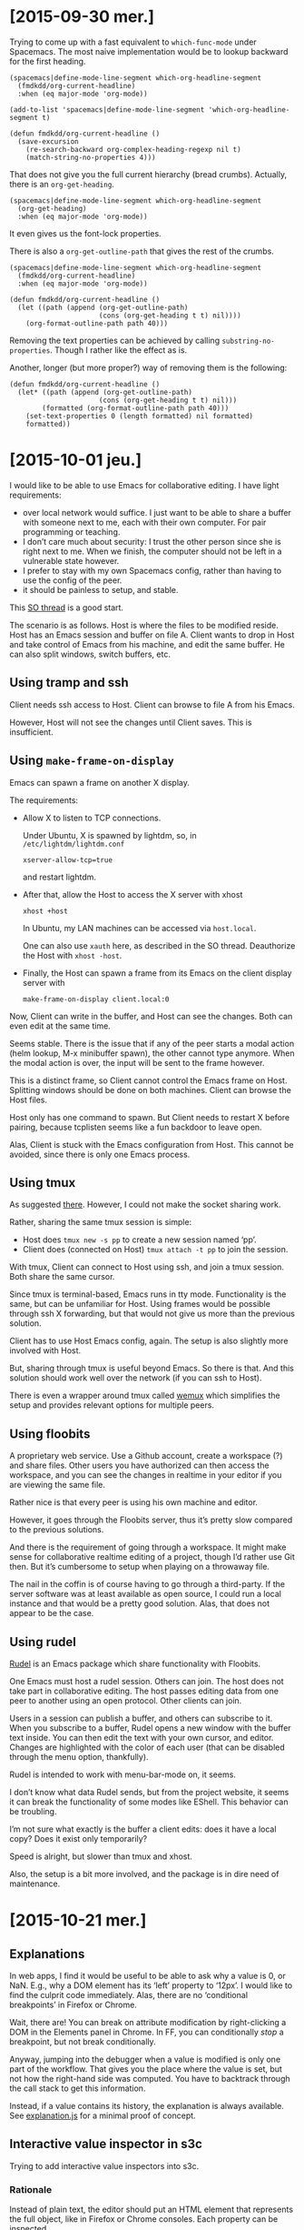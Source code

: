 #+OPTIONS: ^:{}

* [2015-09-30 mer.]
:PROPERTIES:
:header-args: :results none
:END:
Trying to come up with a fast equivalent to ~which-func-mode~ under Spacemacs.
The most naive implementation would be to lookup backward for the first heading.

#+BEGIN_SRC elisp
(spacemacs|define-mode-line-segment which-org-headline-segment
  (fmdkdd/org-current-headline)
  :when (eq major-mode 'org-mode))

(add-to-list 'spacemacs|define-mode-line-segment 'which-org-headline-segment t)

(defun fmdkdd/org-current-headline ()
  (save-excursion
    (re-search-backward org-complex-heading-regexp nil t)
    (match-string-no-properties 4)))
#+END_SRC

That does not give you the full current hierarchy (bread crumbs).
Actually, there is an ~org-get-heading~.

#+BEGIN_SRC elisp
(spacemacs|define-mode-line-segment which-org-headline-segment
  (org-get-heading)
  :when (eq major-mode 'org-mode))
#+END_SRC

It even gives us the font-lock properties.

There is also a ~org-get-outline-path~ that gives the rest of the crumbs.

#+BEGIN_SRC elisp
(spacemacs|define-mode-line-segment which-org-headline-segment
  (fmdkdd/org-current-headline)
  :when (eq major-mode 'org-mode))

(defun fmdkdd/org-current-headline ()
  (let ((path (append (org-get-outline-path)
                      (cons (org-get-heading t t) nil))))
    (org-format-outline-path path 40)))
#+END_SRC

Removing the text properties can be achieved by calling
~substring-no-properties~.  Though I rather like the effect as is.

Another, longer (but more proper?) way of removing them is the following:

#+BEGIN_SRC elisp
(defun fmdkdd/org-current-headline ()
  (let* ((path (append (org-get-outline-path)
                      (cons (org-get-heading t t) nil)))
        (formatted (org-format-outline-path path 40)))
    (set-text-properties 0 (length formatted) nil formatted)
    formatted))
#+END_SRC

* [2015-10-01 jeu.]
I would like to be able to use Emacs for collaborative editing.  I have light
requirements:

- over local network would suffice.  I just want to be able to share a buffer
  with someone next to me, each with their own computer.  For pair programming
  or teaching.
- I don’t care much about security: I trust the other person since she is right
  next to me.  When we finish, the computer should not be left in a vulnerable
  state however.
- I prefer to stay with my own Spacemacs config, rather than having to use the
  config of the peer.
- it should be painless to setup, and stable.

This [[http://stackoverflow.com/questions/12546722/using-emacs-server-and-emacsclient-on-other-machines-as-other-users][SO thread]] is a good start.

The scenario is as follows.  Host is where the files to be modified reside.
Host has an Emacs session and buffer on file A.  Client wants to drop in Host
and take control of Emacs from his machine, and edit the same buffer.  He can
also split windows, switch buffers, etc.

** Using tramp and ssh
Client needs ssh access to Host.  Client can browse to file A from his Emacs.

However, Host will not see the changes until Client saves.  This is
insufficient.

** Using ~make-frame-on-display~
Emacs can spawn a frame on another X display.

The requirements:

- Allow X to listen to TCP connections.

  Under Ubuntu, X is spawned by lightdm, so, in =/etc/lightdm/lightdm.conf=
  : xserver-allow-tcp=true

  and restart lightdm.

- After that, allow the Host to access the X server with xhost
  : xhost +host

  In Ubuntu, my LAN machines can be accessed via =host.local=.

  One can also use ~xauth~ here, as described in the SO thread.  Deauthorize the
  Host with ~xhost -host~.

- Finally, the Host can spawn a frame from its Emacs on the client display
  server with
  : make-frame-on-display client.local:0

Now, Client can write in the buffer, and Host can see the changes.  Both can
even edit at the same time.

Seems stable.  There is the issue that if any of the peer starts a modal action
(helm lookup, M-x minibuffer spawn), the other cannot type anymore.  When the
modal action is over, the input will be sent to the frame however.

This is a distinct frame, so Client cannot control the Emacs frame on Host.
Splitting windows should be done on both machines.  Client can browse the Host
files.

Host only has one command to spawn.  But Client needs to restart X before
pairing, because tcplisten seems like a fun backdoor to leave open.

Alas, Client is stuck with the Emacs configuration from Host.  This cannot be
avoided, since there is only one Emacs process.

** Using tmux
As suggested [[http://www.emacswiki.org/emacs/tmux_for_collaborative_editing][there]].  However, I could not make the socket sharing work.

Rather, sharing the same tmux session is simple:

- Host does ~tmux new -s pp~ to create a new session named ‘pp’.
- Client does (connected on Host) ~tmux attach -t pp~ to join the session.

With tmux, Client can connect to Host using ssh, and join a tmux session.  Both
share the same cursor.

Since tmux is terminal-based, Emacs runs in tty mode.  Functionality is the
same, but can be unfamiliar for Host.  Using frames would be possible through
ssh X forwarding, but that would not give us more than the previous solution.

Client has to use Host Emacs config, again.  The setup is also slightly more
involved with Host.

But, sharing through tmux is useful beyond Emacs.  So there is that.  And this
solution should work well over the network (if you can ssh to Host).

There is even a wrapper around tmux called [[https://github.com/zolrath/wemux/][wemux]] which simplifies the setup and
provides relevant options for multiple peers.

** Using floobits
A proprietary web service.  Use a Github account, create a workspace (?) and
share files.  Other users you have authorized can then access the workspace, and
you can see the changes in realtime in your editor if you are viewing the same
file.

Rather nice is that every peer is using his own machine and editor.

However, it goes through the Floobits server, thus it’s pretty slow compared to
the previous solutions.

And there is the requirement of going through a workspace.  It might make sense
for collaborative realtime editing of a project, though I’d rather use Git then.
But it’s cumbersome to setup when playing on a throwaway file.

The nail in the coffin is of course having to go through a third-party.  If the
server software was at least available as open source, I could run a local
instance and that would be a pretty good solution.  Alas, that does not appear
to be the case.

** Using rudel
[[http://rudel.sourceforge.net/][Rudel]] is an Emacs package which share functionality with Floobits.

One Emacs must host a rudel session.  Others can join.  The host does not take
part in collaborative editing.  The host passes editing data from one peer to
another using an open protocol.  Other clients can join.

Users in a session can publish a buffer, and others can subscribe to it.  When
you subscribe to a buffer, Rudel opens a new window with the buffer text
inside.  You can then edit the text with your own cursor, and editor.  Changes
are highlighted with the color of each user (that can be disabled through the
menu option, thankfully).

Rudel is intended to work with menu-bar-mode on, it seems.

I don’t know what data Rudel sends, but from the project website, it seems it
can break the functionality of some modes like EShell.  This behavior can be
troubling.

I’m not sure what exactly is the buffer a client edits: does it have a local
copy?  Does it exist only temporarily?

Speed is alright, but slower than tmux and xhost.

Also, the setup is a bit more involved, and the package is in dire need of
maintenance.
* [2015-10-21 mer.]
** Explanations
In web apps, I find it would be useful to be able to ask why a value is 0, or
NaN.  E.g., why a DOM element has its ‘left’ property to ‘12px’.  I would like
to find the culprit code immediately.  Alas, there are no ‘conditional
breakpoints’ in Firefox or Chrome.

Wait, there are!  You can break on attribute modification by right-clicking a
DOM in the Elements panel in Chrome.  In FF, you can conditionally /stop/ a
breakpoint, but not break conditionally.

Anyway, jumping into the debugger when a value is modified is only one part of
the workflow.  That gives you the place where the value is set, but not how the
right-hand side was computed.  You have to backtrack through the call stack to
get this information.

Instead, if a value contains its history, the explanation is always available.
See [[file:javascript/explanation.js][explanation.js]] for a minimal proof of concept.

** Interactive value inspector in s3c
Trying to add interactive value inspectors into s3c.

*** Rationale
Instead of plain text, the editor should put an HTML element that represents the
full object, like in Firefox or Chrome consoles.  Each property can be
inspected.

- Why do you need that?  The current behavior of displaying serialized objects
  is good enough for small programs.  At least you have all the properties on
  display at once.  With an “interactive” object, you have to click to view
  further properties...

- The current behavior is nice and simple, true.  But for larger objects, it
  is unwieldy.  Also, an interactive value inspector opens the door for
  interactive “explanations” of values: backtrack through the code that created
  some value in order to understand why it’s a NaN, or 0, or ...

- Do you really need explanations?  I mean, in a full application it could be
  nice (provided a good signal-to-noise ratio), but s3c is for simple JavaScript
  code for beginners.  To find out why a value is NaN, just add more //: to
  track the flow.

*** Implementation
CodeMirror provides two functions: ~addWidget~ and ~addLineWidget~.  ~addWidget~
puts an HTML element on a line with absolute positioning.  So I can create HTML
to inspect an object, and put it after the delimiter.  It does not matter if the
element is larger than the line: with a positive z-index, it will appear as if
floating over the text.

To do that, in ~write~, instead of replacing, I can call:

: editor.addWidget({line: l}, p, false, "above")

The last argument is undocumented, but it puts the element /on/ the given line
rather than below (the default).

However, the element is absolutely positioned.  It does not move when the line
does, which breaks the illusion that it gives a view of the value to the left of
the delimiter.

To sync the widget, I would need to listen on changes on the document, and move
all markers that are potentially affected.  It is not sufficient to listen to
the ~change~ event of a line, as when a line is moved as a side-effect of
inserting a new line above, no change event is fired.

The ~addLineWidget~ is quite different, as it inserts the element below the line
and appears to be inset /in/ the text.  The lines it takes are not numbered, and
are skipped by the cursor.  It behaves correctly when inserting new lines.  Bit
of a space hog currently, as it eats vertical space rather than making use of
the usually empty space at the right of the screen.

Hacking the DOM created by CodeMirror sounds like a bad idea, if only for
forward compatibility.

* [2015-12-02 mer.]
** Free monad for interpreters
Reading up on free monads.  Again.  And discussing them with Ronan.

Beyond [[http://programmers.stackexchange.com/questions/242795/what-is-the-free-monad-interpreter-pattern][this blog post]], [[http://programmers.stackexchange.com/questions/242795/what-is-the-free-monad-interpreter-pattern][this SO answer]] is particularly helpful.

On a related note, even setting up a Free monad can be seen as boilerplate.
[[http://okmij.org/ftp/Computation/free-monad.html][Okmij shows]] how to eliminate the noise.

* [2015-12-09 mer.]
** GameBoy Sound player
The sound component of Boyo is a mess.  It sort-of works, but there are weird
artifacts coming out after a while.  And it’s eating at least 20% CPU.  And it
doesn’t even pass blargg’s tests!

I want to start from a clean state, and understand how the damn thing works.
Maybe writing a player for GBS files would be a more appropriate target?  I’m
curious as to what these files store anyway.  Can’t be samples, or they would
directly be in a sound format.  So they must be instructions directly from the
ROM, but probably only the instructions relevant to the audio?

Found a [[http://ocremix.org/info/GBS_Format_Specification][spec]] for GBS files.  At that point, eww does not seem capable of
downloading a sample GBS from Zophar.

Got some GBS.  They are indeed smaller than the ROM file from which they are
extracted.  Pokemon Red ROM is 376K while the GBS is 48K for instance.

Looking at the source for gbsplay, it seems indeed that playing the files means
emulating the CPU and the audio unit.

Maybe what would be nice is if we could compile the output from a GBS into audio
instructions only.  To get an output similar to what MOD file looks like for
trackers.  GBS to MOD converter.

* [2015-12-11 ven.]
** GameBoy Sound player
Will try to go with rust-lang.  Why not make it harder on myself?  At least if I
don’t complete the project, I’ll have learned the basics of a new language.

Someone already did a library for [[https://github.com/emu-rs/spc][reading spc]] in Rust!  This will help.

* [2015-12-12 sam.]
** Learning Rust
The proof of concept code I wrote yesterday worked, but some pieces went over my
head.  Today I went over the [[https://doc.rust-lang.org/stable/book/][Rust book]] to RTFM.

Now, I know how I should use result types to avoid deconstructing with match so
much.  And also how to put my utility functions in a module for better
organization in the long term.

* [2015-12-19 sam.]
** Filling instruction is boooring
Revamped the instructions macros a bit.  Leaner, and now matching the order of
[[https://code.google.com/p/game-music-emu/source/browse/trunk/gme/Gb_Cpu.cpp?r=40&spec=svn40][Blargg’s emulator]].  Though I don’t really know if there is a performance payoff
for that, since it could be optimized by the compiler as a jump table anyway.

Not sure what I want to do with flags tests after operations.  Seems like lot of
duplicate code.  Unless I use a ~test_flags~ macro...

* [2015-12-20 dim.]
** Overflow are safe in Rust
Which means ... that 0xFF + 1 triggers a panic!  But only in debug builds, since
these checks are removed on release builds.  However, the right way to go about
that is to use ~wrapping_add~ instead to /explicitly/ signal overflow is
intended.

* [2015-12-23 mer.]
** Improving s3c
Was looking to improve the error feedback of s3c.  But I realized that I could
fix the O(n^2) complexity of code evaluation.

Since we have only one worker when evaluating the whole file, and since the
worker evaluates all its code in the global context, we don’t need to
re-evaluate the previous blocks.  We can just send each block of code to the
worker by resetting the current code string.

So, evaluation is back O(n) with a one-line change.  D’oh.  And this also fixes
the multiple console.log calls!

But, it also changes the behavior of error output.  Previously, the first error
encountered in the evaluation would propagate as the result to all the following
evaluation markers.

: throw 1 //: 1
: 1 + 1   //: 1

Now, even a syntax error will affect only the next marker.

: throw 1 //: 1
: 1 + 1   //: 2

Is this ... better?  I’m not sure.  On the one hand, errors don’t propagate
anymore.  So you can go on with your code and still get feedback, even if a
previous definition triggers an error.

On the other hand, it’s now easy to miss an error up in the file and continue
working, and then wonder why something doesn’t work down the road.  Syntax
errors are signaled by the linter.  But other errors, like:

: fn f(a) { return a.b(a) }
: f(12) //: TypeError: a.b is not a function

are not.

For beginners, it might be a good idea to make runtime error more noticeable.

Okay, marked the lines in inverted red.  Can’t miss them now.

-----

Also added visual feedback for triggering evaluation.  Just erase the text after
//: at the time of sending the code to the worker is enough to /see/ that the
editor is doing something even when the results are the same.

-----

Made console calls to not trigger any linting error or warning, since they can
be used to step through a block.

-----

Maybe using a forEach on each /block/ rather than line would be faster than the
current way.  Another time.

* [2016-01-06 mer.]
** Decoding opcodes in GBS
The decoding opcode part of GBS is a bit redundant:

#+BEGIN_SRC
0x41 => ld!(b, c),
0x42 => ld!(b, d),
0x43 => ld!(b, e),
0x44 => ld!(b, h),
0x45 => ld!(b, l),
0x47 => ld!(b, a),
#+END_SRC

There is a way to factor that by just looking at how the opcode is composed.
For the ‘ld’ instruction, there is a pattern:

: ld r,q = 01rrrqqq
: ld r,n = 00rrr110 nnnnnnnn

With r and q being one of:

| Register | Code |
|----------+------|
| B        |  000 |
| C        |  001 |
| D        |  010 |
| E        |  011 |
| H        |  100 |
| L        |  101 |
| HL       |  110 |
| A        |  111 |

So, we already have the register information from the opcodes.  No need to spell
it out.  But this means additional work at runtime (decoding the opcode), and
decreased legibility of source code.  As of now, the code is very
straightforward, save for the organization of the opcodes.

We could decode the opcode at compile time using a macro, but I’m not sure we
would gain in legibility.

And unfortunately, the pattern breaks down for other opcodes:

: ld A,BC = 0000 1010

At least the tedious way to spell it out is homogeneous.

* [2016-01-07 jeu.]
** Dragging boxes around
For a prototype visualizer of the JS heap.  I need to move boxes, representing
objects, around, and link them with arcs.

Started with a simple div box absolutely positioned and a homebrew drag’n’drop.
Works.

** Cloning SVG in a template tag
But for arcs, I need to switch to SVG.  First suprise: using HTML templates to
clone SVG elements needs namespacing.  So I wrap the elements (like ~rect~) in a
~svg~ tag with explicit namespacing.  Works!

** Slow drag in Firefox
Chrome is perfectly happy using the CSS transform property for dragging the
SVG boxes around.  Firefox is choppy.

[[https://jakearchibald.com/2013/solving-rendering-perf-puzzles/][This post]] is helpful on the subject.  Changing the x and y attribute of the rect
is definitely worse.  Using the transform property of the SVG (rather than CSS
transform) seems okay.  Certainly not as fast as Chrome, but looking at the
numerous bug report on SVG performance on Bugzilla, I’m gonna assume that SVG
animations in Firefox are just slower.

Hmm, closing the DevTools /is/ a definite improvement however.  Good thing to
keep in mind.

* [2016-01-08 ven.]
** Switching to d3
Managing SVG and interactivity is tedious.  D3 seems a good fit for what I want
to do.  I get browser compatibility, selectors, the join model of handling data,
and even animations.

Drag and drop is built-in, and I might need things like force layouts.

Also, it’s one of the most-used JS library, which means it probably won’t
disappear for at least a few years.

** Heisendrag
I was curious as to why the drag and drop example of D3 in Firefox was fluid,
while mine was choppy.  Turns out, dragging the browser tab in the other window
fixed the slowness ಠ_ಠ

* [2016-01-12 mar.]
** Mastering D3 and event propagation
In order to better understand how event propagation works in the DOM, and to
experiment with D3 animations, I made a simple visualization based on [[http://www.quirksmode.org/js/events_order.html][this
helpful page]], and using [[http://bl.ocks.org/mbostock/3943967][this block]] as a model for chaining transitions, and [[http://bl.ocks.org/mbostock/9631744][this
block]] for the visual language.

* [2016-01-15 ven.]
** Mouseenter event fired only when going to the right in FF
At least I thought that, maybe it was a bug in Firefox.  The behavior puzzled me
and then I noticed that the SVG rect I was hovering my mouse onto was /not/ the
only element around: the temporary line I drew on top of everything was there
too!

So, #notabug.  Standard PEBKAC.  The line should not be interact with the cursor
in this case, and that is what the CSS property ~pointer-events: none~ is for.

And hey!  As a bonus, it fixed the behavior I was seeing in Chrome: since the
cursor was just above the line, whenever I clicked on it to validate, I was
clicking on the line, which had only the SVG container as a parent, and thus the
SVG registered the click while the node did not.  In Firefox, for some reason,
the cursor always clicked the node below the line.  Maybe the calculations were
off a pixel...

** The self-perpetuating task of explaining code with code
I want to visualize JS code to better understand it, and be able to explain it.
For that, I build a program.  I write more code, /different/ code, code that the
visualization might not suffice to explain.  The visualization if for heap
objects, but for that I’m writing an automaton, and we already have a good
visual language for those.  But!  If I want this automaton visualization to be
interactive, I again need to write more code.

Either at some point I have visualizations for the first kind of code, and also
for the code of the visualizations, etc.—I converge—or I just throw up my arms
in the air and leave some code unexplained, or self-evident.

Will only know if I try.

** Declarative automaton for linking nodes interactively
The linking nodes code is /clearly/ an automaton, and /clearly/ is spaghetti
code at the moment.  Dealing with listeners that should only exist on one state
is especially nasty, since we have to register them, then toggle them off, and
this is a repeating pattern that surely could be taken care of by a declarative
automaton.

As it stands, here is the description of the functionality needed to make the
linking:

#+BEGIN_EXAMPLE
Complete (functional description of) automaton

ready --click on circle--> select-dst
       |
       +- create temp line from circle to mouse

select-dst --move mouse-> select-dst
            |
            +- set end point of temp line to mouse position

select-dst --click on a free node-> ready
            |
            +- remove temp line
            +- add link between src and dst to model
            +- add link to view (update view)

select-dst --click elsewhere-> ready
            |
            + remove temp line

Animations and highlights:

ready --enter circle-> ready
       |
       +- grow circle

ready --leave circle-> ready
       |
       +- reduce circle to original size

select-dst --enter node-> select-dst
            |
            + stroke node in green

select-dst --leave node-> select-dst
            |
            + stroke node in default color (black)
#+END_EXAMPLE

I’m pretty sure there is a fluent API there that can take care of the
administrative details of entering a state, and setting up/destroying events
listeners as it goes through a transition.  Anything that need to be done on a
transition can be passed as a function.

Transitions, for my case, are always events happening on some element.  Then 4
things happen, in order:
1. We execute whatever needs to be done when leaving the state (cleaning up
   event listeners)
2. We execute the transition function
3. We change the state, internally
4. We execute whatever needs to be done when entering the new state (setting up
   new listeners)

If the transition is a loop (to and from the state), then only step 2 is needed.

That’s it!  Initially I don’t think any more control is needed for my use case.

Here is how I would sketch the API:

#+BEGIN_SRC js
var link_automaton = automaton()

var ready = link_automaton.state('ready')
      .on('circle.mouseenter', grow)
      .on('circle.mouseleave', shrink)
      .to('select-dst', 'circle.click', create_tmp_link)

link_automaton.init('ready')
#+END_SRC

Need to prototype that to know if it works in practice, and make sure it is
composable (can add states and transitions in multiple steps, not just one
monolithic call).

* [2016-01-19 mar.]
** Declarative automaton API choices
Nearly done.  The code is much clearer using the automaton.  For now I’m just
declaring state objects and adding callbacks to their transition/enter/leave
events, and not using a fluent interface at all.

However, the fluent interface can come on top of that, to alleviate two problems
with the lower-level interface:
1. All the states must be declared beforehand.  If A refers to state B (in a
   transition, say), then B must be declared.

   Using a fluent interface, we can just give the name of the state rather than
   a reference to it, and let the interface build the actual state objects for
   us.

2. Adding a callback to a transition is done with ‘on’, but a callback to an
   enter/leave event of a state uses ‘addListener’.  The fluent interface can
   merge the two calls based on the arguments.

There remains a problem with the automaton that I would like solved before
moving forward: how to deal with state that is local to the automaton.  The link
automaton needs to keep a reference to the first element selected, in the ready
state, for use in the select-dst state.

I elected to add an empty ‘data’ object to the automaton.  It’s basically the
same as closing over a variable, but at least it’s namespaced.  And in the
future, maybe I can provide a way to get a ref to the automaton from callback
calls.



An issue I encountered in this version is that I can’t add multiple callbacks to
one transition.  Or even add a callback after creating the transition without
any, at first.

To solve that, transitions should be first class, either through giving them a
name, or returning a new object.

As an added nicety, I think I know how to settle the dilemma of having to choose
whether transition callbacks happen after or before we leave the current state:
let the user choose.  Callbacks can be added either at the ‘debut’ of the
transition (before leaving the old state), or at the ‘end’ (after entering the
new state).  Maybe the ‘middle’ (after leaving the old state, but before
entering the new one) can also be useful.

* [2016-01-22 ven.]
** More design decisions
I’ve pondered whether using the automaton as a pure event emitter.  When
entering a state, when a transition is made (3 stages), just emit custom events
and define the behavior only in the listeners to these custom events.

This is better for decoupling the code.  But the cost is that you lose track of
the control flow.  Some animation bugs are subtle, and require you to know
precisely what happens and in which order.  Animation is part of the
interaction, and the code should not be declared separately.

* [2016-01-29 ven.]
** Event binding troubles
So, I was on the fence about binding listeners to elements themselves, rather
than on the containing SVG, fearing performance issues.  Since boxes can be
added/removed, and we add several listeners to different element of each box,
AND we add/remove listeners depending on the current state of the automaton.

The upside is code that is free of ~if~ statements, since the dispatching is
taken care of by the event dispatcher.

However, it has come to bite me back.  If I define the automaton only once (as I
should have from the start), then when a new box is created, no listeners are
bound to it.  Can’t be dragged.

Of course I could add the drag behavior to newly created boxes.  But, it might
not be correct if we are not in the ready state.  What we should do is add the
listeners for boxes (and sub-components, cell and circle) valid /in the current
state/.  That seems like it’s easy to forget, and it is.  Also, it seems
a bit wasteful, because I would select all boxes again, and reassign the
listeners for all.

Another solution is to catch all events at the container level, let them bubble
up and identify the original target.  But now the problem is that sometimes I
don’t want to just know the original target, but I need the path in the DOM that
the event took.  So now I need to walk up the tree, duplicating the bubbling
phase.

And, ultimately, the drag behavior from d3 need to be called on a selection, not
on the container.

The more pragmatic solution is just to call drag_box when a new box is created.
Since I know the user is in the ready state.  Even though it’s not correct, I
might find a better way to organize this stuff later down the road if need be.

* [2016-03-22 mar.]
** Comparing approaches to deal with state
Ronan has been using RxJS for an application that presents a GUI in the
browser.  I was wondering how the reactive programming approach would handle my
situation, for which I found that a state automaton was the best approximation.

But at the same time, it seems odd that I have to resort to an explicit state
automaton to handle my elementary interaction.  So, how do others deal with it?

Looking at RxJS docs, it seems that it is a complete algebra of events, meaning
I could use the basic operators to build richer ones, and eventually create
streams of predicates that would give me exactly the same information that a
state automaton gives.

But, would the complex operator be as clear, or clearer than the description of
an automaton?  And what about the performance of the thing, as this is always a
worrying concern when techniques from functional programming are naively ported
to JavaScript.

I need to find out:
1) the way ‘traditional’ GUI systems deal with this kind of interaction (Swing,
   GTK, Qt, Cocoa?)
2) if there is a ‘canonical’ way to handle this kind of interaction using RxJS
   (or in reactive programming)
3) if there is a standard, or well-known technique to bind listeners to DOM
   elements ‘lazily’, that is, whenever an element matches the given selector, it
   should trigger the listener.

For point 3, if I set up a single listener at the root of the document, I can
capture any click and match the given selector against event.target.  But what
if I want to match against a /parent/ of the target?  Knowing that clicks
bubble, I could walk up the DOM and test the selector against each element,
until I hit the root.

Except now I’m duplicating logic done by the browser, and it’s incompatible with
stuff like ~event.stopPropagation()~.



Okay, on 3, there is an [[https://developer.mozilla.org/en-US/docs/Web/API/element/matches][~Element.matches~]] predicate to know if the element would
have matched the given CSS selector.  Better than having to check the ~tagName~
and ~classList~.  But doesn’t solve the need to look up the parent.

The name of the technique is “event delegation”.  [[https://api.jquery.com/on/][Jquery]] has an argument for
that, but for some reason, it doesn’t work on SVG.  And indeed, it walks the
tree:

#+BEGIN_QUOTE
jQuery bubbles the event from the event target up to the element where the
handler is attached (i.e., innermost to outermost element) and runs the handler
for any elements along that path matching the selector.
#+END_QUOTE

On point 1, there are certainly a number of hits for “GUI state machine”, and
the pattern seems recognized.

* [2016-03-28 Mon]
** Trying out a Sparkets rust server
Since server is in need of a rewrite, to be faster, cleaner and more robust.

Since we already compiled Coffeescript, that does not change the compilation
time much.

** Choosing a library
I’ve got a fast and simple [[https://github.com/housleyjk/ws-rs][websocket library]].

Now, I know I will want to benchmark binary messages vs. text messages.  So I
should design around this choice by presenting a common interface.

** Testing input latency
I want to test how the game feels with a moderately high latency (~50 to 100ms
roundtrip).  I thought Chromium was able to do that, but it seems the throttling
option of the network panel only works for initiating the connection, and is not
applied to all subsequent frames when the websocket is established.

But, there is an option to add latency directly on the loopback interface
through [[https://daniel.haxx.se/blog/2010/12/14/add-latency-to-localhost/][netem]]:

: tc qdisc add dev lo root handle 1:0 netem delay 50ms

this sets 50ms of delay.  It does affect ~ping~, and it visibly affects
websocket frames on my machine.

To reset:
: tc qdisc del dev lo root

It seems you need to reset before applying a different delay.

** Multi-threaded server or asynchronous?
Building up a small prototype.  Not familiar at all with how to build a game
server in Rust.  And I have to deal with memory management explicitly.

The nodejs server was asynchronous, because nodejs.  One event loop where input
was collected, and one setTimeout to deal with game updates.

In Rust, I guess I could also do that, but I have to look up how.  Meanwhile, I
could also use a multi-threaded approach.  One thread per client might be
simpler to code, and since we are not expecting thousands of players, the
performance scaling of thread is not an issue.

In any case, I need to brush up on coding concurrency in Rust.

Been reading:

- [[http://fabiensanglard.net/quakeSource/quakeSourceNetWork.php][Network code review of Quake]]

  Yes, I know it uses UDP, and WebSocket is on TCP.  But I want to know how
  clients are handled.

  Well, it’s not clear from that article.

** What’s the ideal solution to input latency anyway?
I’ve always wondered if the treat input/update logic/render loop was optimal.
I’ve been doing that for ages.  I remember it bit me because updates were tied
to graphical frames, and lagging on frames made the game slow.

But this was an issue of handling time in the updates.  If the game updates by
doing ~player.x++~ each frame /and/ you assume the game runs at 60fps, then when
an old machine churns out 30fps, the game plays in slow motion.  Because what
you really wanted to say is ‘x increases by one each 16.66ms’; the simulation is
tied to continuous time.

A game is a simulation.  The simulation, to feel good, needs to be as responsive
as possible.  If I act on the real world, I expect an immediate feedback.  The
simulation, to feel real, must do the same.  It means that a player must be able
to react on input, and see his impact on the simulation in /realtime/.  Of
course, the computer cannot do realtime, only discrete.  But, the computer can
compute the simulation and redraw it much faster than the brain can notice.

25fps is good enough for our brain to believe that movies are real.  But when
you add interaction, you usually need to be a bit faster than that.  25fps means
40ms between two frames.

Let’s say it takes 10 ms to update the simulation, and another 10ms to draw the
scene and refresh the display.  Out of 40ms, the CPU is only busy for 20ms,
which is good.

#+BEGIN_EXAMPLE
   late input                            early input
   |                                     |
--UUUUUUUUUURRRRRRRRRR--------------------UUUUUUUUUURRRRRRRRRR----------------
  |  compute s        |                   |  compute s+1      |
 screen shows s-1     |  screen shows s                       | screen shows s+1
#+END_EXAMPLE

Already something is troubling.  The simulation should render things as they are
/right now/.  But as it /takes time/ doing so, the display is already outdated
as it is shown on the screen!

It’s like when I give you the time, by the time you hear it and process it, it’s
already false.  Now, luckily, the time is still useful to you because I only go
to the minutes.  Seconds are trickier.  Milliseconds are already hopeless.

Same thing for the simulation.  It’s in some state ‘s’, then at the scheduled
time (every 40ms), it starts updating to state s+1.  When the screen is
refreshed, we are already 20ms in.  What time does the simulation reflect?

If it reflects the time of the world at the /beginning/ of the update, then the
image on the screen is already 20ms outdated when it comes up.

That means that if a user action is made just before the update comes along, we
will see the result 20ms at the earliest.  Worst case, the input is made just
after the update component reads them, then we have to wait for the current
frame to draw, then the next: 60ms before our action impacts the world we see.

So, for any random button press, the screen might display the changed world
after a delay that is anywhere between 20ms and 60ms.

If that delay is long enough for the brain to have time to think “did I press
that button?”, for the brain to /notice/, then the simulation is not fluid, and
the illusion breaks.

The question is then, how long can this delay be before the brain starts to
notice?



Running some tests...

Typing a key (down key event) paints a square on the screen.  The square
alternate between pink and green colors to distinguish each key stroke.

Delays are chosen randomly, I just type to see if it feels responsive.
Delays are just lower bound on the actual perceived delay: the screen might take
some milliseconds longer to refresh.

I’ve noticed that typing just one key is vastly different than stringing a few
keys together.  If I type once, and wait to see if I notice the delay before the
square is painted, 100ms feels immediate.  But string 3 keys rapidly, and it
does not feel instant anymore.

400ms is definitely noticeable, and feels sluggish at all.

A delay of 200ms is noticeable, but can still feel responsive for one key.  Not
for 3 keys.

100ms feels immediate.  But I can feel the delay when stringing keys.

50ms feels immediate.  Stringing keys also.

10ms feels a bit faster than 50ms, but not really much.



Another test, on input speed this time.  Measuring time between key downs.

Double-tapping the same key: I can hit 87ms minimum reliably, but with effort.
Effortless is more 150ms.

Stringing two different keys: now there is an issue with measurement.  Tapping
two or more keys /at the same time/, I can never get below 8ms.

Since each key down is a separate call to the listener, I suspect that the time
is spent dispatching and cleaning up.  So, 8ms is the effective resolution of
the browser in this setup.  Sometimes I get a 3, or even 0.5, but quite
randomly.

Now, stringing two different keys: I can do 8ms (same time for the browser) and
16ms reliably (the earliest to distinguish between two key down), without
effort.

With 3 fingers, I can do <100ms for each successive tap, effortlessly.



What does this mean?  Well, if I am able to hit two keys with 20ms between them,
I can also hit them with a 60ms interval.  If I can feel the difference in
my fingers, the game should also reflect this difference.

But, if I sample the input every 40ms (by polling the keys at the beginning of
the update loop), keys hit with an interval <40ms are counted as being hit at
the same time.

It’s basic sampling.  The signal is 1 when the key is down, and 0 when the key
is up.

#+BEGIN_EXAMPLE
----------|----------|----------|----------
0000000111110000000000011111000000011110000
#+END_EXAMPLE

As long as the key is held down for longer than the polling interval, we are
sure to get every key.

And if we want to distinguish between two successive key pressed, we just have
to use a reasonably low polling.

On my browser, the lightest tap I can muster holds the key for 32ms.  Meaning
that if the polling was 40ms, I could miss that key down from time to time,
depending on how it falls with respect to the update.

In this case, 30ms would suffice.  Poll interval of 30ms, or you start losing
keys.



So I guess the morale of the story is: faster feedback is always better.  But
below 50ms of visual feedback, the gains are negligible.

Polling keys at the start of a monolithic update loop is okay, as long as the
polling interval is less than the time a key can be held down.  Should check on
target hardware how low the resolution can be (browser + keyboard is certainly
not the optimal setup).

** Carmack on movement prediction
To alleviate server latency in QuakeWorld, Carmack tried to use prediction.  The
player movement is duplicated on the client, starting from the last known good
state received from the server.

The server works by directly answering to received packets: update only the
world around the player, and send the state back.  There is no global time
anymore.  But the player does not have to wait for the fixed update.

Carmack notes that simulating 300ms of player movement on the client is
hopeless.  But, for <100ms delays, client prediction helps smooth out the
movements.  Because server updates may not always arrive on time, we can keep
the framerate constant on the client with prediction.

* [2016-04-02 Sat]
** Setting the MTU on Archlinux
I had issues connecting to wiki.archlinux.org, but other websites were fine.

Apparently, that was caused by a misconfigured MTU.  Under Windows, the MTU was
1480 for ipv6, and 1500 for ipv4, but in Linux it was 1500.

To find out the correct MTU, I used ping:

: $ ping -4 -l 1452 -M do www.dslreports.com

‘-M do’ tells ping to look for MTU discovery packets.  The host has to be
configured to send these packets back, which few of those I tested (8.8.8.8,
google.com, free.fr) did.

Setting the MTU temporarily:

: # ip link set eth0 mtu 1480

(replace ‘eth0’ by interface name)

Then wiki.archlinux.org loaded correctly.

To set the MTU permanently, the wiki advised to use an udev rule, but I could
not get it to match the interface name for some reason.  Too lazy to RTFM, turns
out there is an MTUBytes option for systemd-networkd.service.  In
/etc/systemd/network/my.network:

: [Link]
: MTUBytes=1480

Voilà.

** Mounting a WDTV Live Hub
Did not want to install/configure Samba.

But luckily, only ~cifs-utils~ is required:

: # mount -t cifs //SERVER_IP/WDTVLiveHub/ /mnt/wdtv -o uid=USER,gid=USER

To find what shares are up on the network:

: $ smbclient -L //SERVER_NAME

To find the IP of the server:

: $ nmblookup SERVER_NAME

* [2016-04-03 Sun]
** Making progress
Spent a few hours trying to find a way to emulate a setInterval on the server.
Well, good old thread::sleep is still the state of the art, apparently.  It was
used by a [[https://github.com/mvdnes/rboy/blob/master/src/main.rs][gameboy emulator]], and measurements show it as accurate enough.

I ought to make a [[http://gafferongames.com/game-physics/fix-your-timestep/][“right” timestep]] this time around though.

And I’m sure I’ll run into all kind of ownership fun when I start accessing the
game state from the logic thread as well as from the websocket handler.

One thing I haven’t settled, is whether to send game updates to clients when we
receive a message, or broadcast in the logic thread.  I recall reading Carmack
switching to the former for Quake3.  Cuts time between updates for the client,
but every client will have a slightly different state (although the interval are
so small, it should not be noticeable).

Serialization was another issue.  I found a library, [[http://tyoverby.com/bincode/bincode/][bincode]], so I don’t have to
write a struct to [u8] function.  But on the JS side, I still need to write a
deserializer.  So I might end up writing the serializer by hand, to have more
control over endianness.  And for diffing snapshots to send updates.

And while I’m experimenting, maybe find a way to use the unreliable WebRTC data
channel, rather than websocket.  Should be quite faster especially out of the
LAN.

- http://www.html5rocks.com/en/tutorials/webrtc/datachannels/
- https://hacks.mozilla.org/2013/03/webrtc-data-channels-for-great-multiplayer/

But on the Rust side, it’s rather bleak:

- https://github.com/phsym/sctp-sys

** SCTP experiments
Tried to use the rust-sctp library.  For some reason it always returns an error
when I try to accept a connection.

Tried to bind the socket in C.  It gets past the accept and blocks.

So, I guess if I can chat with a JS web page over RTCDataChannel, it might be
worth to try to see how to integrate the C code into Rust?

* [2016-04-09 Sat]
** Understanding WebRTC
Found a pretty [[http://chimera.labs.oreilly.com/books/1230000000545/index.html][comprehensive book]] on WebRTC and browser networking.

Managed to build a minimal example of a client page using WebRTC to setup an
unreliable data channel to itself.

Now, the sad part of that is that setting up a WebRTC connection is /much more/
than just creating a socket.  You need an SDP, to setup ICE candidates, and then
let the browser establish the SCTP connection over DTLS over UDP under the hood.

I only found an SCTP library for Rust for now, so I’m missing a few components
to make a Rust binary talk to a WebRTC JS client.

Nodejs can talk to a WebRTC browser, right?  The goto library on npm seems to be
[[https://github.com/feross/simple-peer][simple-peer]].  To use it in node, they point to [[https://www.npmjs.com/package/wrtc][wrtc]].  Seems /they/ mostly wrap
around the WRTC implementation of Chromium, and export that to node bindings.

So using that with Rust seems... not fun, at all.

On the other hand, I /could/ use simple-peer and wrtc in Sparkets directly, and
have an UDP protocol for messages.  Less work, more benefits.

* [2016-04-19 Tue]
** One fat listener
I like simple approaches.  Watching [[http://mollyrocket.com/861][Immediate-mode GUIs]], I want to try writing
a catch-all listener that will handle all the logic in one place.

I suspect that he had in mind to repaint the components in the single update
function.  I don’t need to do that here, as I deal with SVG elements inserted
into the DOM.

The single update function works.  But it made me realize I really ought to
decompose the ‘box’ functionality into independent behaviors, or traits:
- a movable behavior that adds a moveTo command for manual positioning
- a draggable behavior for mouse dragging
- the box is just a container, doesn’t need to know what’s inside to draw itself
- a snappable behavior for snapping to a grid

Properties are distinct components also.  And links too.

* [2016-04-29 ven.]
** Diving into V8 optimizations
Trying to find out if, in a simple ~for~ loop:

#+BEGIN_SRC js
var a = []
for (var i=0; i < a.length; ++i) {}
#+END_SRC

the ~i < a.length~ check is optimized as:

#+BEGIN_SRC js
var a = []
for (var i=0, l=a.length; i < l; ++i) {}
#+END_SRC

or not.

Via nodejs, we can pass a bunch of flags to V8 in order to obtain more
information about the optimization, GC calls, intermediate representations, and
generated code.

After putting the loop in a function that's called 10000 times, the function is
/hot/ and will be compiled and optimized.  We can see that with the --trace-opt
option.

#+BEGIN_EXAMPLE
[compiling method 0xad4d20bd9c1 <JS Function f (SharedFunctionInfo 0x187ace9573f1)> using Crankshaft OSR]
[optimizing 0xad4d20bd9c1 <JS Function f (SharedFunctionInfo 0x187ace9573f1)> - took 0.061, 0.151, 0.038 ms]
#+END_EXAMPLE

To find out the generated code, we can use --print-opt-code:

#+BEGIN_EXAMPLE
--- Optimized code ---
optimization_id = 1
source_position = 72
kind = OPTIMIZED_FUNCTION
name = f
stack_slots = 10
compiler = crankshaft
Instructions (size = 696)
0x2335adc58220     0  55             push rbp
0x2335adc58221     1  4889e5         REX.W movq rbp,rsp
0x2335adc58224     4  56             push rsi
0x2335adc58225     5  57             push rdi
0x2335adc58226     6  4883ec30       REX.W subq rsp,0x30
0x2335adc5822a    10  488b45f8       REX.W movq rax,[rbp-0x8]
0x2335adc5822e    14  488945d8       REX.W movq [rbp-0x28],rax
0x2335adc58232    18  488bf0         REX.W movq rsi,rax
...
#+END_EXAMPLE

Now, unfortunately, that's a bit low level.

I tried to generate the same code for the hand-optimized for loop, and diff the
outputs.  But there many random addresses that gets in the way of seeing if
instructions differ.  One thing that's easy to spot though is the Instructions
(size) line.

My guess is it's the size of the compiled function.  But the hand-optimized
version has size=812, which seems counter-intuitive.

Or maybe, the hand-optimized version actually /defeats/ optimization made on the
more common idiom by the compiler.

We can get a look at some of the optimization phases made on the high-level
representation (HIR) through the --trace-hydrogen flag.  My guess is Hydrogen is
responsible for high-level representation.

The file contains multiple control flow graph, with the helpful name of the pass
that generates it.

When ~f~ is optimized, it triggers a full compilation phase.  The graph is full
of "blocks" of code:

#+BEGIN_EXAMPLE
                               +----------+
                               v          |
B0 -> B1 -> B2 -> B4 -> B5 -> B6 -> B7 -> B8
             |          ^        -> B9 -> B10 (return)
             +--> B3 ---+
#+END_EXAMPLE

Clearly, the loop is B6 -> B7 -> B8, and B9 is the exit path.

If we look at B6, we can see our length check:

#+BEGIN_EXAMPLE
      0 0 v48 BlockEntry  type:Tagged <|@
      0 0 t52 CheckHeapObject t39 <|@
      0 1 t53 CheckMaps t39 [0x2a5dde306c51] <|@
      0 1 i54 LoadNamedField t39.%length@24 t53 type:Smi <|@
      0 0 i55 CompareNumericAndBranch LT i44 i54 goto (B7, B9) type:Tagged <|@
#+END_EXAMPLE

So, at this point, we are checking the ~length~ field of the array.

But, after the "H_Global value numbering" phase, all that's left of this block
is just the comparison:

#+BEGIN_EXAMPLE
      0 0 v48 BlockEntry  type:Tagged <|@
      0 0 i55 CompareNumericAndBranch LT i44 i54 goto (B7, B9) type:Tagged <|@
#+END_EXAMPLE

i54, the integer that holds the length value, has moved to block B5, which is
not part of the loop:

#+BEGIN_EXAMPLE
      0 0 v45 BlockEntry  type:Tagged <|@
      0 0 v46 Simulate id=30 type:Tagged <|@
      0 0 t52 CheckHeapObject t39 <|@
      0 3 t53 CheckMaps t39 [0x2a5dde306c51] <|@
      0 2 i54 LoadNamedField t39.%length@24 t53 type:Smi <|@
      0 2 t70 Constant 0x2ffe54fafc79 <JS Array[0]> [map 0x2a5dde306b49]  <|@
      0 0 t71 CheckMaps t70 [0x2a5dde306b49](stability-check) <|@
      0 2 t72 Constant 0x2ffe54facc81 <an Object with map 0x2a5dde306519> [map 0x2a5dde306519]  <|@
      0 0 t73 CheckMaps t72 [0x2a5dde306519](stability-check) <|@
      0 4 t74 LoadNamedField t53.%elements@16 type:Tagged <|@
      0 0 t75 CheckMaps t74 [0x2a5dde304209] <|@
      0 0 v47 Goto B6 type:Tagged <|@
#+END_EXAMPLE

So, it seems that the length check is indeed optimized by V8.  And that is done
in the "Global value numbering" phase on the HIR.

* [2016-05-02 lun.]
** Someone who actually knows V8 optimizations
already [[http://mrale.ph/blog/2014/12/24/array-length-caching.html][covered]] the ~array.length~ case in depth.

He also built a [[http://mrale.ph/irhydra/2/][tool]] to visualize V8 HIR, contron flow graph, and
deoptimizations output.  Much better than recreating the graph by hand.

He mentions that manually caching the ~array.length~ may actually be worse,
because it creates an additional variable that is assigned to a register.

The morale here is, again, to measure before optimizing.

The compiler does a good job a optimizing common idioms.  And it actually
produces less-efficient code if you are trying to optimize things yourself.

This was [[http://www.infoq.com/presentations/chrome-v8-optimization][reiterated]] by V8 engineer Ben Titzer for heap optimizations.  Someone
asked if using an object pool is a good idea when you have allocations
problems.  The answer: probably not, because V8 /assumes/ a usage pattern of
creating objects and throwing them away.  An object pool is an uncommon pattern,
and it might defeat optimizations.

Measure first, understand how the runtime works, formulate a strategy, implement
and measure again.

* [2016-05-06 ven.]
** Testing the GB CPU emulator
The [[http://blargg.8bitalley.com/parodius/gb-tests/][Blargg test suite]] is a good start.  But there is a slight bootstrapping
issue, as it needs a mostly-working CPU to actually start running the tests.

And the output requires minimal screen emulation, which I don't really wanted to
cover.

And the GB rom files are not the same format as GBS files... again, I don't want
to parse those.  On that front, since the assembly source is provided, I can
actually recompile the tests for GBS.

In shell.inc, you find:

#+BEGIN_EXAMPLE
; GBS music file
.ifdef BUILD_GBS
     .include "build_gbs.s"
.endif
#+END_EXAMPLE

The readme mentions that 'wla-dx' was used to compile and link those assembly
files.  The project is [[https://github.com/vhelin/wla-dx][still alive]], and also in [[https://aur.archlinux.org/packages/wla_dx/][AUR]] (gotta love Arch).

To compile a GBS file from an individual test file, you just need to define
~BUILD_GBS~ like so:

: wla-gb -o -DBUILD_GBS FILE test.o
: wlalink linkfile test.gbs

Two issues for the moment with that ROM.  The play address of the header is
0xC6D5, which is outside the 0x400--0x7FFF range of the GBS spec...  and if I
remove the checks there is an infinite loop (maybe because I haven't implemented
all flags for instructions yet).

Maybe a basic test harness in Rust is a better idea.

** Testing single instructions
Created a ~step~ function that goes through one instruction and returns the
number of cycles.  More useful for unit testing than ~run~.

Using macros for testing, since I have lot of repetitive code for each register.
But now, running into a strange SIGSEGV error when I have too many macro
calls... strange.

#+BEGIN_EXAMPLE
error: Process didn't exit successfully: `gbs-4725f7ba8db983e2`
(signal: 11, SIGSEGV: invalid memory reference)
#+END_EXAMPLE

Trying to debug by finding out what is generated after macro expansion.  Need an
(undocumented, of course!) option:

: rustc --test --pretty=expanded -Z unstable-options src/cpu.rs

~--test~ means compile the test module, I suppose.  And ~--pretty~ is the option
to output pretty printed code after macro expansion.

Ok, I have code like this:

#+BEGIN_SRC rust
#[test]
fn test() {
  ld!(b, c);
  ld!(b, d);
  ...
}
#+END_SRC

and the macro creates a new ~Cpu~ each time:

#+BEGIN_SRC rust
macro_rules ld! {
  ($r:ident, $r2:ident) => ({
    let mut cpu = Cpu::new();
    ...
    assert!(..)
  });
}
#+END_SRC

In the generated code, ~test~ contains as many blocks as there are ~ld!~ macro
calls.  I suppose that the code generator doesn't like code that has too many
blocks... Maybe I should split those into functions?

Ok, changed the tests to generate one function for each test case.  Only
slightly more verbose, but greatly increases my number of tests!

** Wait, was that a compiler bug?
The SIGSEGV with too many macros... no unsafe code, but still an invalid memory
reference?  How come?

Building a minimal example now.

: rustc --test main.rs; and ./main
: fish: “and ./main” terminated by signal SIGSEGV (Address boundary error)

Ok, just a single test function that calls 32 ~Cpu::new~ does it, but 31 calls
does not SIGSEGV.  I emptied the ~Cpu~ struct to contain only the ~ram~ field,
which has 65536 u8, hence each Cpu eats 64K.

Let's see, 32*64K = 2048K = 2M.

That's a suspiciously round number.  <2M, no SIGSEGV, >=2M, SIGSEGV.

According to [[https://play.rust-lang.org/][play]], happens on stable, beta and nightly.  But only in debug mode
(release optimizes everything away probably).

Aaaand there we have it: [[https://github.com/rust-lang/rust/issues/31748][#31748]].  Rust has a default stack size of 2M, so we
overflow that.  But there should be a stack overflow message that's skipped for
some reasons, and the devs are aware of it.

* [2016-05-07 sam.]
** Fixing flycheck-rust
flycheck-rust is confused when you have both a lib.rs and a main.rs in the same
folder.  Because cargo needs to know what target to build: the lib, or the
binary?

flycheck-rust does not specify the target, and spouts an error, and fails to
check the buffer (and any buffer in the project).  This has been [[https://github.com/flycheck/flycheck-rust/issues/23][reported]], but
not yet fixed.

Now, we can get the all targets from cargo itself, thanks to the ~read-manifest~
command:

: cargo read-manifest

returns a JSON with all targets.

Now, which one to chose?  I suppose the 'lib' target will start with the
'lib.rs' file, and compile all files that are included in it, recursively.  And
the 'main' target is the same, but starting from the 'main.rs' file.

Flycheck works per-buffer, so we should chose the target that will end up
compiling the current file.  Ideally we would compile only the current file, but
in larger projects, there are dependencies to keep track of.

So, which target to chose?  I don't think there is a way to get that information
directly from cargo right now, that is:

: cargo which-target src/a.rs

which would return the target name.

In my use case, the project is a library, that also contains a binary as an
example.  So, we should always build the 'lib' target (there's only one of
those), and build the 'bin' target only when looking at the 'main.rs' file.

If the current buffer is a match for the src file of any target, then chose the
according target.  Otherwise, chose 'lib' by default.

That seems to work locally.  Now, onto the PR!

** Making the pull request
Forked flycheck.

Made the changes.  Tried to run the tests... fail!  Ah.

: make specs test

fails because it asks me for passphrase during the tests.  What?

Looking around the source, the passphrase is "spam with eggs".  Now it passes:
: Ran 71 out of 105 specs, 0 failed, in 10.0 seconds.

Some tests are canceled because they need Emacs 25.

Apply back my changes, there is a documentation failure.

I ~ag~ for the option above mine, to look where it appears in the source.  There
is a documentation entry in 'languages.rst'.  I document the new variable, test
passes.

Now, onto the integration tests:

: make LANGUAGE=rust integ

Okay, two tests fail: warning and multiline-error.  Actually, the second failed
without my patch.  Probably a change in the compiler output.  Fixed the test.

The first fails because there is no value for my new variable.  The test project
is a crate named "flycheck".  Put that, all tests pass.

Done.  Now, flycheck-rust!

** Finding the right build target
Had to change the approach a little, because we cannot default to "lib" crate
type in a crate that contains only a 'main.rs'.  So instead of guessing, I just
look the targets up in ~cargo read-manifest~.  First one is the default, and if
we are looking at a file that is specified by the targets, this is the target we
pick.

Simple cases: only one target (lib or bin), that is the one chosen.  Works with
"simple" setups.

Multiple targets: lib, main.rs bin and multiples source files in src/bin.  If
looking at 'main.rs', or any of the 'src/bin' files, those are targets, so they
are chosen.  Any other file will default to the first target.

It's not ideal.  I think it might miss cases like:

: src/a.rs src/b.rs src/lib.rs src/main.rs
: src/lib.rs depends on 'a.rs'
: src/main.rs depends on 'b.rs'

If the default target is 'lib', then Looking at 'b.rs' will pick lib, even
though it's a dependency for the binary.  Converse is true for 'b' and a default
target of 'bin'.

Haven't encountered the issue, because I only have the case where 'main.rs'
depends solely on the lib, and every other file is part of the lib, and the lib
is the default target.

Anyway, unless there is a way to find the target for a file, this will do.  This
can always be overridden by setting the `flycheck-rust-binary-name` manually.

Reviewed the code and added a docstring.  No test suite this time (though it
would not be a bad idea to ensure we don't break any convoluted setups).

* [2016-05-10 mar.]
** Checking the state of Rust tool support
Error output seems to have changed in nightly: [[https://github.com/rust-lang/rust/pull/32756][PR#32756]].

That means Flycheck will soon break in parsing them.  Luckily, there is also a
new [[https://internals.rust-lang.org/t/rustcs-json-output-format/3446][unstable option for JSON output]].  The JSON format should hopefully stabilize
soon.

Speaking of which, using ~-Z no-trans~ for faster compilation is an unstable
flag, and currently outputs a warning.  [[https://github.com/rust-lang/rust/issues/31847][This]] is the issue to follow if we want
this flag to stabilize.

On the horizon, there is also the [[https://github.com/rust-lang/rust/issues/31548][Rust Language Server]], which aims to be a
direct interface for IDEs, providing error checking, completion candidates, find
definition, etc.  But this is only a RFC, awaiting for incremental compilation
progress in rustc.

A good place to check for news on all of this is the [[https://internals.rust-lang.org/c/tools-and-infrastructure][tools and infrastructure]]
forum.

* [2016-05-11 mer.]
** Checking that flycheck-rust works right for everyone's use case
I've tested the basic layouts of src/lib, src/main and src/bin/.  But cargo
allows for some fancy overrides, and I don't even have dependencies in my
projects for now.

[[https://github.com/flycheck/flycheck-rust/issues/7][I see]] that the cargo project itself is a corner case, and indeed it doesn't work
as intended when looking at the src/bin/cargo.rs file.

The cargo.toml of cargo sets the library path directly rather than relying on
the project layout:

: [lib]
: name = "cargo"
: path = "src/cargo/lib.rs"

Note that the path is relative.  And it still is in ~cargo read-manifest~:

#+BEGIN_EXAMPLE
  {
    "kind": [
      "lib"
    ],
    "name": "cargo",
    "src_path": "src/cargo/lib.rs"
  },
#+END_EXAMPLE

But it's an absolute path when ~path~ is not set in the TOML.  Which isn't
really helping as a machine-readable output.  The issue was raised in the [[https://github.com/rust-lang/cargo/pull/1434#issuecomment-94117884][original]]
[[https://github.com/rust-lang/cargo/pull/2196#issuecomment-171411921][pull requests]], but not picked upon.

Solution?  I guess either ensure that the ~src_path~ is always relative to the
crate root, or always absolute.  Leaning towards the latter, as it should be
easier to debug.

However, even if it does check the correct file, it takes several seconds for a
project as large as cargo.  Not sure if that's a good use case of flycheck.

*** metadata replaces read-manifest
In the future, it [[https://github.com/rust-lang/cargo/issues/2356][looks like]] ~read-manifest~ might be replaced by ~metadata~,
which gives much more information, especially on the dependencies.  For the
moment though, the targets section looks identical.

On surprising effect of the ~cargo metadata~ command is that it fetches
dependencies on first invocation before returning the JSON.  Which means that
the first invocation is slow, and the stdout is not a correct JSON, since you
have lines like:

: Updating registry

Though that can be skipped with the ~--no-deps~ flag.

~jq~ can be useful to wade through the metadata dump:

: cargo metadata | jq '.packages | .[] | select(.name == "cargo")'

*** subcrates
A use case of subcrates is the [[https://github.com/rust-lang-nursery/regex][regex crate]], which has regexp-syntax has a
"subcrate": a dependency crate hosted inside the same repository.

In this case, ~cargo read-manifest~ will report the targets for the current
crate.  So if we are in the main crate, or in the subcrate, it picks the right
target.

*** cargo declares mod at compile time
Using macros, which means that files that are part of the binary target are not
picked up by flycheck.

But even without macros, I don't think we would pick it up:

~src/bin/read-manifest.rs~ is a ~pub mod~ (via macro) in ~src/bin/cargo.rs~.
But there's no target corresponding to read-manifest, so how do we know that's
part of the ~cargo~ binary target?

* [2016-05-20 ven.]
** Toying with JITs
Always wondered how you build one.  Another pretext to use more Rust.

Found a [[http://www.hydrocodedesign.com/2014/01/17/jit-just-in-time-compiler-rust/][couple]] [[http://www.jonathanturner.org/2015/12/building-a-simple-jit-in-rust.html][tutos]].  They showed how to create a memory region, mark it as
executable, write a few opcodes, and the magic ingredient: cast the memory
region as a function.  Then, invoke the function, and boum.

Technically, that's just injecting binary code at runtime.  A kind of "metal
eval"... meteval?  meval?

Anyway.

I wanted to know the order of magnitude difference between JITed code and
emulated code.

I wanted to JIT the GB emu.  But that's not done yet.  So, I thought about a
Chip8 emu.  But I didn't have that.  I do have a JS Chip8 emu.

If I code a Chip8 pure interpreter in Rust, then code a JIT interpreter in Rust,
I could compare the performance of each, and see how much a JIT would gain.

I'm also curious as to whether I can compile most of the ROM code directly to
native binary, without inspecting "hot loops" first.  So, technically, AOT.

Started converting that Chip8 emu by following the JS code and looking up how to
deal with slices, or build up an SDL screen as I went.

Works, although there is a strange display bug at the moment.  But didn't have
time for the JIT version tonight.

So I thought, if I want to compare JIT performance to pure interp, and I already
have a JIT for a fixed piece of x86 binary, why not quickly whip up a hackish
x86 pure interp, and see how /that/ fare?

My test program is a loop that counts down from 0xFF000000.  This takes 1.24
seconds to execute JITed.

The pure interpreter is hackish, but does minimal work on top of decoding and
executing opcodes.  It takes 120.96 seconds in debug mode, and 23 seconds in
release.

So, this preliminary test shows a 20 times improvement in performance for the
JITed version.  Quite impressive.

That's enough to entice me to try that on a real emulator!

* [2016-05-25 mer.]
** Gameboy JIT opportunities
Making a note here of the fact that, due to hardware quirks, the following
snippet is the recommended way to access the state of all the buttons in the
Gameboy:

#+BEGIN_SRC asm
LD A,$20       ; bit 5 = $20
LD ($FF00),A   ; select P14 by setting it low
LD A,($FF00)
LD A,($FF00)   ; wait a few cycles
CPL            ; complement A
AND $0F        ; get only first 4 bits
SWAP A         ; swap it
LD B,A         ; store A in B
LD A,$10
LD ($FF00),A   ; select P15 by setting it low
LD A,($FF00)
LD A,($FF00)
LD A,($FF00)
LD A,($FF00)
LD A,($FF00)
LD A,($FF00)   ; Wait a few MORE cycles
CPL            ; complement (invert)
AND $0F        ; get first 4 bits
OR B           ; put A and B together
#+END_SRC

Cycles are wasted with repeated instructions (/debouncing/), because the polling
is not instantaneous.

In an emulator, we don't have that hardware quirk.  So we could coalesce all
these ~LD A~ into one (but still add the cycles of all the ~LD~ calls).

In fact, if this whole sequence is frequent in ROMs, we could just emit binary
that constructs the full byte of button states directly.

Another hint of optimizations is to look for redundant operations, like the ~LD~
above, and systematically coalesce them into one.  These optimizations would be
useful for any piece of code, not just this snippet.

* [2016-06-07 mar.]
** The fastest Chip8 emulator
So, I ported my Chip8 emu to Rust.  To have a smaller code base to test a JIT
with.

I have two ways to recompile a rom. It might be possible to compile the rom when
loading it (AOT): just create a function that does as much as possible in native
code, and jumps back to Rust code for things I don't know how to code in
assembly (e.g., drawing).

I don't yet know how I would jump back to a Rust function.  Is calling the
pointer address enough?

Otherwise, I can watch the code for hot loops, and try to compile those.  So I
need to visualize hot paths, in order to understand what patterns I need to
match.  Which brings me to the second point.

** GUIs in Rust
Been looking for a nice and minimalist way to view the rom disassembly that
updates in real time as the interpreter goes through each opcode.

There's nothing provided by SDL.  Nor OpenGL.  Even writing text in those is a
PITA, and I don't want to be writing code to align two lines of text, to detect
mouse clicks, etc.

There are Rust bindings for GTK, but that does not strike me as friendly nor
minimalist.  And I'm not sure about the portability.

Luckily, I found ImGui which seems to fit the bill.  It renders to vertex
buffers, which can be plugged into an OpenGL renderer, so it's as portable as
OpenGL.  It's certainly minimalist, but it's good enough to have been used in
games and emulators for... debuggers and disassemblers!

Now, the only trouble is: the Rust bindings are light on the documentation
(read: there is none).  The only code example uses Glium as a renderer.  But I
already have an SDL window.  I could launch two windows: one with a SDL backend,
and one with Glutin (the backend of Glium).  But do I have to use threads?  That
could degenerate quickly, and seems opposed to the way ImGui is supposed to be
used.

Maybe I can just keep one loop that polls SDL, draws the frame, then does the
same for the Glium window.

Otherwise, I could switch my SDL rendering to Glium, or any other GL binding,
replace the drawing code with OpenGL calls, then draw the ImGui on top of that.

[later]

Tried only one loop to handle the two windows: one SDL, one Glium.  The ImGui in
Glium works fine, but the SDL windows does not update anymore.  Console is full
of debug errors caught by /Glium/, but the backtrace indicates that the error
originate in SDL2 calls.  Craziest thing.

I can only guess that SDL2 uses a GL context under the hood for accelerated 2D
rendering and, /somehow/, Glium takes hold of that GL context, and that,
/somehow/, they do not like sharing.

The errors caught by Glium are things like "~glVertex2f~ or ~glEnd~ is
deprecated".  Maybe SDL2 uses the old OpenGL API, whereas Glium is only
compatible with 3.0+?  Who knows.

In any case, that means doing the right thing: sticking to OpenGL for drawing
the emu AND ImGui.

* [2016-06-20 lun.]
** Switching chipers to OpenGL
Went full glium/glutin.  Glium is the library for high-level OpenGL bindings.
As I understand, it takes care of allocating GL objects and disposing them for
you.  It also help avoid the unsafeness of the GL API.

Glutin deals with the display manager of your OS to give you keyboard and mouse
events, to create a window, etc.  SDL handled both.  As I understand, Glium is
not tied to Glutin, but both are from the same author, so...

Anyway, using Glium/Glutin is not the hard part.  The hard part is understanding
how to draw things in OpenGL, especially with shaders.

** Drawing colored squares with triangles
With SDL I was just drawing a "point" for each pixel of the Chip8 screen (cixel
henceforth).  And since I only knew how to draw triangles in OpenGL, I thought:
"Hey, let's draw a quad for each cixel!"

And that was a few hours, just to get something on the screen.  Because I had to
allocate a vertex buffer and modify it each frame, figure out how to pass my
vertices to this VBO, how to setup shaders just to get something, how to use a
projection matrix in the vertex buffer so that cixel coordinates would translate
to screen coordinates...

After a copious amount of ddging ([[https://tomaka.github.io/glium/book/tuto-01-getting-started.html][helpful tutorial]] from Glium dev
notwithstanding), I managed to get a Chip8 screen back.  Albeit clipping when
resizing.  And ... with horrible FPS performance after a few seconds.  What?

** Switching to drawing on a texture
I figured that, since I didn't know what I was doing in OpenGL, I must have done
something wrong there.

The SDL version was smooth in frame time (constant 16.666ms).  Since I hadn't
touched that in the conversion, my GL-fu was to blame.

Maybe I was allocating a new VBO needlessly every frame?  Surely that would cost
me.  I don't know how Glium is implemented, but that looked like a potential
inefficiency right there.

So I started to question my rendering solution.  I knew that drawing triangles
was not the only way to draw the Chip8 screen in OpenGL.  It was the only way I
knew /how/.  But what solution did other choose?

Turns out, there are at least 30 chip8 interpreters written in Rust on Github.
And a dozen that use glium for rendering.  As far as I can tell, /every one of
them/ elected to draw the screen to a 2D texture.

The texture is then drawn to a single quad that spans the entire output screen.
No VBO allocation after initialization.  Not even a new texture allocation.

That... seemed alright.  And maybe even simpler that my approach, considering.

Some re-create a new texture for the quad each frame.  I read somewhere on the
Glium API that rewriting the texture contents can cause a CPU/GPU
synchronization, which I guess is bad for performance.  Have not tried to
compare the two approaches in frame time.  I just followed the [[https://github.com/Gekkio/mooneye-gb/blob/master/src/frontend/renderer.rs][guy who wrote a
GB emulator in Rust]].  Good enough for GB, good enough for Chip8, right?

Anyway, I was thrilled to see that the texture approach solved the clipping
issue that drawing quads had.

But, the horrible performance drop after a few seconds was still present.

** Did I enable VSync?
Lots of fumbling around, trying things with timing and what not.

In the end, I /though/ I'd found the issue.  My Nvidia driver had "force VSync"
enabled.  It's weird, because Glutin has a vsync option, which was disabled by
default.  And based on the fact that, in the SDL version, disabling VSync
actually worked, I figured it would be the same for Glutin.  Apparently not.

Disabling this option made the performance drop disappear.. for a while.

But I did encounter it a few times after that.  I guess it's a timing issue,
like not meeting frame time and still going after it.  Then there must be a sort
of mad race of the CPU trying to catch up to a shorter and shorter frame
time...

Probably should fix the main loop next.

** Anyway, ImGui is great
Once rendering to Glium was done, integrating ImGui was a breeze.

Could had a FPS counter, a memory view, and register info.

The only downside of using the Rust binding imgui-rs, is that porting C++ ImGui
examples is not straightforward.

The [[https://github.com/ocornut/imgui/wiki/memory_editor_example][memory editor example]] has nice features, like editing.  But you cannot just
"port" its code imgui-rs, because the API is not at the same level.  ImGui has
~begin~ and ~end~ blocks, while imgui-rs has closures.  Inside Rust closures,
there are mutability issues: you cannot borrow ~self~ mutably more than once for
instance.  I might find a way around it, or I might implement the memory view
using imgui-sys, the low-level binding.

** And GLSL can be great, too!
After battling with GLSL just to get a single color on the screen, I at least
put them to good use.

In my JS version, I wanted a CRT-like effect, since straight big quads on LCD
screen were boring.  Unfortunately, scared of OpenGL ES, I was rendering on
canvas, which meant that the CRT effect was done in software.  JavaScript +
software rendering effects = 10 FPS fullscreen for an emulated 64*32 screen.
Rather sad.

So I was delighted to see that fullscreen CRT + phosphor trail effects were
easily achievable on my machine.  And since I was using GLSL, I figured
/someone/ had battled the language long enough to produce a nice-looking CRT
effect that I could re-use.

Turns out, there are dozens of CRT shaders (especially for retro emulation).
Some of them are in a defunct shader language for NVIDIA hardware, Cg.  Some of
them target the D3D shader language, HLSL.  Some of them use various versions of
GLSL (compatible with OpenGL 2 to 4.. with mystifying shader language versions).

Anyway.  I took one that was convincing enough, banged on it until it worked for
my setup, and voilà.  Convincing effect.

Though I also tested it on my work box (integrated intel chipset from '07), and
it is unbearably slow.  Will add a flag, and might look into optimizations later
on...

* [2016-07-11 lun.]
** Thinking about perspective in 2D games
For a moonshot project.  I was envisioning a side-scrolling view, but I knew
from games I'd played that a top-down view lent more to exploration.  It got me
thinking of perspective choices in classic games.

Zelda 1 is top down.  Top-down gives you two axes of freedom.  It's much more
"open" than a side-scroller like Mario.   In Mario, it is evident you have to go
to the right.  There's no choice.  The difficulty is in getting there.   The
contrast with Zelda is evident: as you start, there are already four choices of
directions: up, left, right, and a cave.  Most of the screens have two exits or
more.  This choice helps convey a real sense of an open world, left to explore.
There's no pressure to the player, even though there is an implicit progression
path.

Contrast that with Zelda 2.  Zelda 2 has top-down overworld, but side-scrolling
dungeons, towns, and encounters.  The towns feel empty and repetitive, even
though they have people moving around.  You are just passing by.  Contrast to
Kokoriko village in Zelda 3: the structures there hamper your movements, they
are real.

But the overworld of Zelda 2 is rather limited as well: there are obvious
paths you should take.  The map is too much gated: you cannot go there yet,
cannot go there yet, etc.

The dungeons in Zelda 2 mostly feel like corridors.  The side-scrolling make
combat harder than it should be.  There are strong Castlevania vibes, except
with a puny dagger instead of a satisfying flail.

Castlevania, Megaman, Duck Tales... the side-scrolling lends itself more to
action than exploration.

But Metroid shows you can still pull off exploration in a side-scroller.

Roguelikes have been predominently top-down.  Rogue, Nethack, and the like.
Although this might have been motivated by technical limitations, the choice has
been deliberate in modern variations: Isaac and Necrodancer.  Though Isaac was
clearly inspired by Zelda 1, and Necrodancer rhythm component might have left
only the top-down option.  Risk of Rain chose a side-scrolling view, and it
makes the level much less interesting.  But again, that might just be because
levels are mostly empty, rather than caused by the perspective choice.

One thing is certain: in a side-scroller, the character usually obeys gravity.
Jumping becomes the basic way to use the second axis of freedom.  Otherwise you
have the clunky stairs of Castlevania.  Now, a game with jumping will lend
itself more to platforming than pure exploration.  This opens opportunities for
combat design: the fights in Zelda 2 are more involved than in Zelda 1.  But
Isaac shows that a top-down perspective can also have deep combat: it's mostly
about constraining the space the player can move to.

* [2016-07-26 mar.]
** About DSLs
So when you build any application, at some point you realize that you want a DSL
for maximum expressivity.

But there are various needs for a DSL, and various ways to build them.

For instance, in JS, there's a common idiom called a fluent API:

#+BEGIN_SRC js
$('#a')
  .css('color', 'blue')
  .toggle()
  .on('click', ...)
#+END_SRC

jQuery and D3 make heavy use of it.  I like to think of it as a DSL: it really
is a different language than plain JS, with different composition rules.  When
you begin an expression with ~$()~, you mentally switch into jQuery mode, to
know what you can follow.

The jQuery language is actually rather simple, the usual pattern is:

: $(selector)
:     .more_selection()
:     .manipulation()

First you target the elements you want to manipulate, then you manipulate them.
Pretty simple.

It happens to like the builder pattern used in Rust to build objects:

#+BEGIN_SRC rust
let display = glium::glutin::WindowBuilder::new()
  .with_title("Chipers")
  .with_dimensions((screen::SCREEN_WIDTH * zoom) as u32,
                   (screen::SCREEN_HEIGHT * zoom) as u32)
  .build_glium()
#+END_SRC

Here we are just building a configuration object.  The grammar is also rather
simple:

: FrobinatorBuilder::new()
:          .with_a()
:          .with_b()
:          ...
:          .build()

Bonus: there are actual types to these functions so the compiler can complain if
you mess up the grammar, like ~build~ before ~new~, or two ~build~ in a row.

D3 also has a fluent API.  There, the grammar can be a little more complex, with
the select/join mechanism, and things like ~enter~.

A simple language is one that builds an AST, you just compose functions:

: seq(assign(var(x), plus(num(1), num(2))), print(deref(x)))

The grammar is simply:

: expr: seq | assign | var | plus | num | print | deref

I'm wondering what happens when you take object algebras, but you only really
need one interpreter, not many?

#+BEGIN_SRC js
/* eslint-disable */

var e1 = m => { with(m) {
  return plus(num(1), num(2))
}}

e1 //: function

var interp = {
  plus(a, b) { return a + b },
  num(n) { return n },
}

e1(interp) //: 3

// Might as well

var plus = (a, b) => a + b
var num = n => n

var e2 = plus(num(1), num(2))

e2 //: 3

// thunk it

var e2t = _ => plus(num(1), num(2))

e2t //: function
e2t() //: 3

// How about partial evaluation?

// Here is a program

var e3 = m => { with(m) {
  _def('rec', _ =>
       _if(_less(0, 2),
           _ => 1,
           _ => _call('rec')))
  return _call('rec')
}}

e3 //: function

var _eval = {
    _v(n) { return  },
    _def(f, b) {
      this[f] = b()
    },
    _if(c, t, e) {
      if (c) { return t() } else { return e() }
    },
    _less(a, b) { return a < b },
    _call(f, a) {
      return this[f]
    }
  }

e3(_eval) //: 1

// Well, that's not very interesting

// Thunk everything?

var ast = {
  plus(a, b) { return {
    eval() { return a.eval() + b.eval() }
  }},
  num(n) { return {
    eval() { return n }
  }},
}

e1(ast).eval() //: 3
#+END_SRC

Okay, that was crap.  Time to forget.

* [2016-07-29 ven.]
** Revisiting the Game Loop
All [[https://www.youtube.com/watch?v=fdAOPHgW7qM][these]] [[https://www.youtube.com/watch?v=jTzIDmjkLQo][talks]] helped me understand how a game loop should work.  But it also
applies to any simulation, including emulation.

As usual, I prefer to go from most straightforward solution, and understand
/why/ it's wrong, and /why/ the correct solution is not the first that pops into
my mind.

So, the first game loop I remember writing was an OpenGL Pong.

I lifted code from NeHe's OpenGL tutorials, and hacked it until I had a game
working.  The tutorial code already took care of pushing a triangle to the
screen.  It used OpenGL direct mode, which was easy to pick up, so I just
changed it to have two rectangles at the edges of the screen.

Then came input.  Here again, the tutorial had code for grabbing input from
Win32.  I just had to find the right place, the correct keycode, and move the
rectangles by a reasonable amount.  The code looked like so:

#+BEGIN_SRC c++
void handle_input(...) {
  ...

  if (is_keydown(VK_UP)) {
    player1 += 0.12f;
  }
  if (is_keydown(VK_DOWN)) {
    player1 -= 0.12f;
  }
  if (is_keydown(VK_A)) {
    player2 += 0.12f;
  }
  if (is_keydown(VK_X)) {
    player2 -= 0.12f;
  }

  ...
}
#+END_SRC

Now I had moving rectangles!  Then I moved to collision detection, which as I
remember was solved with a bunch of ~if~.  Anyway, it worked great!  Surely I
had to tweak the move values above until if felt right–not too slow, but not too
fast either.  At this point I was rather proud.

So I copied the game onto a floppy, and brought it into school.  It so happens
that we had a computer room, to which I had access at any time between classes
because I helped set it up, along with other students.  So I put the floppy in,
launch the executable and behold!

Oh wait, it's all going /much too fast/.  Even the slightest input will move the
paddle half a screen worth; it's barely playable.  And the ball just passed
right through the right paddle without hitting it!  What happened?  It was
working right on my machine.  Needless to say, my friends were only mildly
impressed.

Of course, now I understand perfectly why it happened, and why I made that
mistake.  The computers at my school were simply faster than the one I had at
home.  I don't remember if there was any syncing to a fixed framerate or to the
monitor refresh rate in the NeHe code.  If there was, it might be that I was not
hitting that framerate at home, but I doubt it as it was /OpenGL/ for rendering
two rectangles paddles and a square ball, not software rendering.  So maybe
there wasn't any framerate limit in place, and the computer at the school just
went as fast as possible.

Now, having only written a handful of programs, this was my first simulation.  I
had written interactive text-based games, but these were turn-based.  You print
something to the screen, wait for user input, then print something else.
Running it on different computers would get you the same results.  For other
programs that sort numbers or print something to the screen even without
interaction, you usually /want/ them to run faster on beefier computers.  So I
did not even think twice at how that would play out for a simulation.

In a game like Pong, you want it to behave the same from one computer to
another, regardless of the specific hardware that supports it.  If you think
that the ball moves at 1 pixel per frame, then the game will feel faster at a
lower resolution, or at a higher frame rate.  OpenGL already frees you from the
actual display resolution, by giving you a continuous space for positioning
objects: the paddle moves by ~0.12f~ each frame, not 1 pixel.  You have to think
of time as being continuous as well: say, the ball at ~0.3f~ each 60th of a
second.

Then you understand why you cannot write the game with a ~while(true)~ loop that
just simulates and renders as fast as possible.

** Sampling player input
One thing that I might have missed from my [[*What’s the ideal solution to input latency anyway?][previous discussion on input latency]].

Consider sampling a simple button press:

: __________----------__________
:  10ms        10ms      10ms

This is continuous from the player point of view.  But if we sample, say, every
20ms, depending on where the sampling begins, we might miss the button press
altogether:

: __________----------__________  signal
:    |   20ms            |        samples
: ______________________________  reconstructed

Because the game has to reconstruct the signal from the sampled points, and the
two samples are 0 (button up), the game never sees that the player has pressed
the button:

Now if have a 6ms sample rate:

: __________----------__________
:   |     |     |     |     |
: _________------____________
: _________-----------_______
: ______________------_______
: ____________-----__________

If the signal changes between two sample points, there is an issue.  You don't
know exactly when the signal changed, so you have many ways to interpret it.

Usually in the code I write, I just look if the button is pressed, then simulate
as if it was pressed for the duration of the frame.  So you end up with:

: __________----------__________
:   |     |     |     |     |
: ______________------_______

we see that are already losing information.

Now, if we are sampling every 4ms:

: __________----------__________
:   |   |   |   |   |   |    |
: __________------------_____

it does not matter if we are below the Nyquist frequency for sampling, because
the function is not continuous I guess?

Anyway, if we sample at a high enough rate, hopefully the user won't notice the
discrepancy between their input and the input synthesized at the screen.

* [2016-07-30 sam.]
** Revamping S3C for evaluation inside blocks
See [[https://github.com/fmdkdd/s3c/issues/4][issue 4]].

Managed to make it work using esprima + estraverse + escodegen.

First: using those on the browser is kind of a shitty situation without modules.
I can install esprima with bower and use that directly.  Fine.  Then, estraverse
is also on bower, so I install that.  But the file is not browser compatible,
you have to use browserify.  Ok fine, I install browserify and run it, then get
something I can import in my HTML and it works.  Finally I need escodegen.
Surprise, the bower package does not work.  I try npm, I see that one can build
a browser version from that (not using browserify mind you, but another tool,
cjsify).  Does not build.  Ok, there's an issue and even a pull request for
that.  You can't build the browser version from the npm package; you have to
clone.  I clone, build, and now I have a browser build!

Three related modules, three ways to get the browser version.

So at the moment I have the basic functionality of evaluation markers working,
even in blocks.  There are changes from the previous evaluation model though.

Previously, we split the evaluation of the code everywhere there was a marker.
So if an expression evaluated to an error (even a syntax error), we would
evaluate the rest of the program without the error impacting us.

Now, we evaluate the whole program at once, and collect the values of the
expressions that have markers.  If there is an error at the start of the file,
it's less resilient.  Also, esprima will fail to produce an AST if there is a
single syntax error.

I don't have errors working yet, but we are already losing functionality I'm not
sure I can get back.

Cleaning up the logic.  I can't use the backlog method because now because
markers in blocks may receive multiple results.

Cleaning up more, I have errors and timeouts working again.  For the moment one
error stops evaluation for the whole program.  Maybe I can capture them by
wrapping the expression statements in a try/catch...

Speaking of which, I tried to put a marker inside a try/catch and it did not
work.  Must investigate later.

Now I'm trying to see if the code I have from my PhD manuscript works with the
new logic.  And... SYNTAX ERROR AT LINE 2.  Esprima fails to parse ES6
syntax... sigh.  Wait, the README says it /does/ support ES6.  Latest version is
2.7.2, and ... the heck.  I have 2.0.0.  Well, thanks bower.  Guess I'll just
grab the latest version and manage it by hand then.

Ah, now that's funny.  Because ESLint also uses esprima, but an obsolete
version that's bundled inside the file.  That's at least three different parser
for the same project.

Anyway, updated Esprima, and the example works!  Except I have to try/catch the
one deliberate error.

Oookay.  Fixed evaluation markers in IIFEs.

Problem was twofold: first could have multiple markers associated with the same
evaluation comment.  But only one them would receive a result back from the
worker.  So ~undefined~.

I fixed this by using a map to keep track of comments already seen and the
marker we constructed for it.

The we did not associate evaluation comments to the nearest parent expression
statement, but to all expression statements above.  Thus, in an IIFE like:

(function(x) {
  x //:
})(1)

there would be two ExpressionStatements: ~x~, and the IIFE.  Both would be
associated to the one evaluation comment, and receive a result from the worker.
And the second result would overwrite the first, so ~undefined~.

I fixed that by doing a first traversal of the AST to find evaluation comments
and associate them with the nearest parent expression statement.

IIFEs work.  Try/catch works.  Loops work.  ~with~ works.  Useless braces blocks
work.

I have slightly changed the semantics of the evaluation marker though.  Before,
it would give the result of the /last expression/.  Now it gives the result of
the nearest parent expression.

Okay, wrapping the expression in a try/catch allows me to prevent errors from
polluting the rest of the results.  I added an alternative syntax for this
behavior though, as it can be unexpected inside a try/catch.

* [2016-07-31 dim.]
** Updating ESLint
So I want to update ESLint because the parser is out of date.  And the
browserified file is disgustingly huge (671K).  I get the latest version, well
they are still using browserify.  The output is now 2.7M.

Okay, been looking around.  It's a bit ridiculous to charge that 2.7M, but there
might not be an easier way to get an up to date version of ESLint.

I've noticed that ESLInt is using a fork of Esprima, espree, so I can't factor
that out.  It might make sense to use espree as well, or even Acorn.  Shouldn't
be too much a bother since the interface seems compatible with Esprima's.

Maybe I'll just try to uglify ESLint and see how that goes.

Making a note here that there's a way to get back the parsed AST from ESLint.
Should I want to reuse it.  But I'm not sure it would make a difference.

Using Uglifyjs compression and mangling slims down ESLint to 808K.  An
acceptable size bloat for the gained functionality.  Okay, let's minimize
everything while I'm at it.

aaand updated CodeMirror to latest version.

Done & uploaded.

* [2016-08-01 lun.]
** Performance issues
It didn't feel like the new version of s3c was any slower than the previous
one.  On my home machine.  On my work machine there is perceptible delay.
Around 500ms I would say, but can't say exactly since profiling does not even
work under Firefox.

So on my machine a full eval cycle + rewrites takes 75ms:
- triggering the eval takes 45ms with 35ms spent in ~reval~ (15ms parsing, 8ms
  clearing the markers on the page) and 10ms lost in ~endOperation~.
- the remaining 30ms are spent in ~write~ calls.  Each write averages 1.5ms.

And that is /after/ doing a first optimization, which is fixing the size of the
editor.  Previously the editor had ~height: auto~.  But that meant that any
change to its content would be written back to the DOM, even if that content was
outside of view.  CodeMirror does not do a hit test to check if it's in view.
Instead, you should let CodeMirror handle the scrolling.  Doing that shaved 30ms
off.

Also of note is the time to evaluate the JS: 277ms, and 47ms to finish ~init~.

Reusing the AST from ESLint is a big improvement.  But, it's not equivalent.
Linting happens sporadically (debounce + 500ms), so Ctrl+enter just after an
edit will have an outdated AST.  Linting takes 121ms on the same buffer: 50ms
parsing and the rest applying rules and update the DOM.  121ms is the first
time, after I get around or below 50ms.  Maybe JIT optimizations kicking in?
Might be worthwhile to reduce the linting delay and have linting always happen
before we have time to trigger evaluation.  Then we reuse the AST.

Was trying to reuse the ESLint AST in this fashion, but hit a weird behavior
where after a first eval, the subsequent evals did not refresh the markers.
The markers are empty the second time around.  Not sure why.  But it negates the
visual feedback of clearing the markers.  Maybe I can get the visual feedback by
flashing the Run button instead?

Reusing the AST shaves 15ms off, but is not quite correct yet, since we have to
detect if the text has changed since before the last lint, otherwise triggering
eval reuses the obsolete AST and it does nothing.  I have to think through the
whole pipeline as:

user changed text -> debounce to 250ms -> reparse (ideally, with a parser that
does not start from scratch) -> give AST to linter

But if reval is triggered and we don't have a fresh AST, then reparse, eval, and
save the AST for linting afterwards.

In the meantime, I've got it down to spending only 10ms to reval and 10ms to
rewrite.

But, only now I finally find that the worker takes 25ms to actually eval the
code.  And from hitting Ctrl+Enter to seeing the eval results, it's around
350ms, mostly of waiting around for debouncing.

* [2016-08-02 mar.]
** Links on incremental parsing
Not sure it would be worth it for the scale of the code that s3c deals with, but
here are some resources on incremental parsing would I want to pursue it (or
just out of curiosity):

- [[http://harmonia.cs.berkeley.edu/papers/twagner-parsing.pdf][this paper]] from 1998 seems to cover the theory, and even provides the Java
  code for its algorithms for incremental parsing based on LR grammars.
- [[https://github.com/Eliah-Lakhin/papa-carlo][this project]] is an incremental parser in Scala using PEG grammars.

Intuitively, we might get good mileage out of a few heuristics like looking at
blocks: if I change a character inside function ~f~, then at worst we only need
to reparse the node for this function.  Given a change, walk up the tree to the
first block, throw the node, reparse and replace.  Now, 1) I don't know how
sound that actually is, and 2) now sure how it holds with larger changes (a find
and replace, or an undo).  The pathological example would be: erase everything.
Now parsing from scratch the empty string should be faster than walking the tree
checking if every node is still there.

The problem can also be entirely side-stepped with an editor that would only
allow actions that modify the AST without ever creating an invalid one.  Rather
than editing at the character level, you edit at the AST node level.  But I
don't know how practical that can be in the end.

Anyway, all of that might not even matter for speeding up s3c, since parsing
might not even be the biggest bottleneck.

* [2016-08-13 sam.]
** Using the JSON error format of rust for flycheck
*** Restoring functionality
Previous message parser was rather straightforward: error appeared as errors,
warnings as warnings, and note or help lines appeared as info squiggles.

In the JSON output, we have multiple spans that corresponds to squiggles.  One
span is the primary (the root cause or main line of the error), and the others
seem to correspond to notes in the compiler human readable output.

*** Passing tests
The JSON output is the same format for stable and nightly, but the exact output
can change from version to version.

*** Changing flags triggers a rebuild?
There was a mention on a thread somewhere that using RUSTFLAGS to ask for
~--error-format~ in IDE can trigger a full rebuild of cargo.  Can't reproduce in
our setting; maybe because we don't use RUSTFLAGS but call ~cargo rustc~?

*** Flycheck does not use line or column end points
Squiggles only overlap the symbol at the given line/column, but rustc will
output the start and end position already.  Flycheck does extra calculation for
nothing, and it's less accurate than rustc's info.

Sebastian outlined the steps for accepting column pairs in flycheck ([[https://github.com/flycheck/flycheck/issues/89][issue 89]]),
but that might be outdated.

*** Looking up explanations from Emacs
rustc provides explanations, but I don't think that's flycheck's job to show
them to us.  I could write a function ~explain-rust-error~ that looks at the
code of the error under the cursor (when flycheck is loaded) and opens a
temporary help buffer with the explanation.  Without flycheck, it asks for an
error code interactively.

* [2016-08-15 lun.]
** Using column end points for rustc in flycheck
I started by using cons cell for columns instead of a number.  Then flycheck
complained the checker returned an error.  But since it caught the error, I
could not use the debugger to trace it.

There are multiple places where columns are used.  I managed to hack my way
through them until it worked.

I had assumed that just reusing the column value of rustc for the overlays would
work... but overlays only use a single coordinate for their start and end
points.  I had to convert the (line column) information to a single character by
piggy-backing on ~flycheck-error-column-region~.

And it works!

But it is at odds with the notion of flycheck highlighting modes.  I think the
behavior we want is: try to use the line/column info returned by the checker,
otherwise fallback on the selected mode: lines, columns, symbols, sexps.

We want to fallback because not all tools might give column end information.

* [2016-08-16 mar.]
** Imaginary property
This morning when coming over to work, I was having an internal debate about one
of my pet peeves: copyright.  Or, how I prefer to call it, /imaginary property/.

Note that I have no claim of originality on this moniker.  To the extent that
someone /can/ claim precedent on a juxtaposition of two words.  But after all,
since many companies do hold rights to such juxtapositions in the form of
slogans, brands, or product names, you never know.  I can however cast any doubt
that I thought of it first, as I encountered it years ago on the news site
Slashdot, where a user went by the asserting handle
"I_do_not_believe_in_imaginary_property".

I was having this internal debate.  Oh, an internal debate is basically what it
says on the cover: me having an argument in my head, with at least two voices
making their points in order.  These debates tend to play like a mix of chess
and golf.  Each side is carefully considering their next move to find the best
play.  They want to corner the opponent, and not leave him options to escape.
At the same time, I, as the observer, want to find arguments that have the most
weight, that raise the most interesting questions.  I try to take each argument
charitably, as the purpose is not so to that one side wins, but to better
understand each side's point of view.

Thus, this morning debate's was about imaginary property.  Now, I like this term
because it is not neutral at all; it's a moral statement.  Not unlike the word
"copyright" itself: the "rights of copying" is not an innocent denomination.  If
you accept the word, you accept its moral premise: that copying should be
regulated by rights.  The same happens In the french terminology, where our
copyright law is an "intellectual property law".  If you silently accept the
name, you tacitly agree that there is such a thing as an intellectual property.
The assumption here is that coining terms such as "intellectual property" is a
weasely way to conjoin your mental representations of both concepts.  With this
connection unconsciously made in your brain, you are eased into taking this
chimeric concept as a fact.  The choice of words here is truly Orwellian.

One of my mental orator disagrees with this premise, and counters with a loaded
term of his own: you speak of intellectual property, but I say it is imaginary.
The whole premise is refuted, so that any further arguments on the specifics of
copyright is moot.  It steers the debate to whether it is even /possible/ to own
thoughts in the first place.  It is powerful opening move.

The answer may seem obvious.  /Cogito ergo/ dibs.  Who is doing the thinking?
/I/ do, therefore the thoughts are mine.  Consequently, any product of these
thoughts is also mine.  Well, that may be tautological for some, but I do not
see how it follows.  We could again argue the premises: that there is an "I",
that there are thoughts to be had, that our experience of individuality is not
just an illusion, a side effect to the working of our brains.  However, at this
point in the debate most interlocutors would question my sanity and leave the
room (through my ears).

Fine, we'll take another route.  We can concede the reality of consciousness and
individuality.  These are convenient concepts after all—allowing me to use "I"
all along this text without eliciting existential conundrums.  But we can still
question the ownership of thoughts.  For me, ownership by the thinker is not
obvious.  Here's how I /think/ it works: thoughts are not created; they are not
elaborated by the sheer power of our will, they are merely witnessed as they
happen in the brain.  The brain is made of neurons; neurons stimulate each other
by chemistry and electricity; so much we know for a fact.  Now, to the best of
my knowledge there are no sound explanation of what a thought is in term of
neurons.  It might forever be an ill-defined notion, even if we someday crack
the brain's secrets.  I will make the reasonable assumption that if we have any
thoughts, they are caused by neuronal activity.  I like to picture the neurons
as a large and dense graph.  Millions of nodes, billions of edges.  A thought is
then a collection of /bounded walks/ along the graph.  Some neurons are excited,
they light up, thinking happens.  Due to the size of the graph, the number of
different walks in just one brain is practically infinite.  In this view, one
can have infinitely many different, unique thoughts.  But two exact same walks
would produce the exact same two thoughts.  All our thoughts thus depend on two
factors: the brain configuration, the way it is wired up; and the initial
stimuli, the start of the neuronal promenade.

If we accept this model, we must see that in order to claim ownership over these
thoughts, we must be in total control of these two factors.  But how can it be
the case?  The initial stimuli is clearly not entirely in our control.  We have
no way of forcing thoughts through some neuronal pathways.  It can /feel/ like
we are steering the boat, but there clearly is something happening at the
unconscious level that is doing the heavy lifting.  And the other factor is
mostly genetic and/or environmental, depending on your stance.  If you do not
believe in free will, then trivially you cannot say to be in control of your
thoughts.  If you do believe in free will then you can think your daily actions
may have an impact on your brain configuration.  But this impact is at best
indirect.  Your thoughts are what they are because you where brought up in
/that/ city, in /that/ neighborhood, in /that/ country, on /that/ planet, and
you grew up with /that/ family, /these/ friends, and you read /these/ books, and
listened to /that/ music, and visited /that/ place where you had all /these/
memories...  All of that shaped who you are, and what you think, and it
continually keeps doing so.  And you cannot reasonably claim ownership of all of
these factors.

-----

Most proponents of copyright conflate two topics: the regulation of copying
intellectual works, and the remuneration of the authors of said works.  A
simplified, but too common argument goes like this: "Well, copyright is a good
thing because that's how artists get paid."  To which one would answer: "No,
copyright is /wrong/, because it goes against our instincts to share".  Stop!
You are arguing different things!  One is for the remuneration of artists, while
the other is against the criminalization of sharing!

How I can conceive that we have these views:

- making your mark in imaginary space, obtaining a plot of intellectual land

That's by analogy to physical property.  But maybe this analogy is not
appropriate?

Intellectual colonists?  Who go and appropriate themselves a plot of
intellectual land.  We do seem to treat intellectual property as we do physical
property.  We can cede these lands: rights of exploitation.  We even have a word
for intellectual property trespassing: plagiarism.


The view of an untainted vision, the lone genius:

- seeing your work as optimal?  Then any deviation would invariably lessen it.

I stumble upon an indie gameboy color game.  The sources are given in a CC-NC
license, but the music strictly forbids /derivatives/.  How can anyone sustain
this position?

Here are the musicians in question:

#+BEGIN_QUOTE
The discussion and copyrights are mostly to protect the original score and its
original vision. I can't really give you much more info than that, mostly
because I wasn't the one who was negotiating all of this.

I had a lot of fun converting and worked really hard with the music translating
it to GBC though. It'd be a shame to hear it modified. So I believe the
negotiations were meant to protect our involvement as well.
#+END_QUOTE

#+BEGIN_QUOTE
The status of the game as of now is open source with special rights, music
cannot be used elsewhere/modified without my consent (Eric E. Hache) and no
commercial endeavours. For the rest of the licensing, please check Affinix’s
Github license file.
#+END_QUOTE

* [2016-08-17 mer.]
** Chasing a failing build under emacs snapshot
Trying to reproduce the Travis errors on my machine.

~./autogen.sh~ suggest I run ~./autogen.sh git~ after it.  This is not done in
the makefile.

Trying to run the tests with emacs 25, cannot find ~dash~.  ~make clean~ and
~make init~ fixes it, and now I have an error because warnings (same thing as
the Travis build):

#+BEGIN_EXAMPLE
In toplevel form:
flycheck.el:5443:1:Warning: Unused lexical variable ‘\.label’
flycheck.el:5443:1:Warning: Unused lexical variable ‘\.column_start’
flycheck.el:5443:1:Warning: Unused lexical variable ‘\.line_start’
flycheck.el:5443:1:Warning: Unused lexical variable ‘\.file_name’
flycheck.el:5443:1:Warning: Unused lexical variable ‘\.is_primary’
#+END_EXAMPLE

So just having warnings trigger a non-zero exit in Emacs 25?

As I suspected, the warnings are caused by nested ~let-alist~ calls.  With just
one ~let-alist~ the compiler does not complain, but when they are nested all the
~.name~ inside the nested calls are considered free variables.

Unnesting these calls make the warnings disappear.

But why are warnings appearing in the first place?  My understanding is that
~let-alist~ is a macro that adds syntactic sugar for looking up the alist.  This
is expanded at compile-time, and thus all ~.name~ should disappear.  But the
byte compiler still sees those that are in nested calls to ~let-alist~, so the
macro expansion is not recursively done?

#+BEGIN_SRC emacs-lisp
(cl-prettyexpand
 '(let-alist '((a . 1) (b . 2)) .a))

(let ((alist '((a . 1) (b . 2))))
  (let ((\.a (cdr (assq 'a alist))))
    \.a))
#+END_SRC

#+RESULTS:
: 1

#+BEGIN_SRC emacs-lisp
(cl-prettyexpand
 '(let-alist '((a . 1) (b . 2))
    (let-alist '((c . 3) (d . 4))
      .c)))

(let ((alist '((a . 1) (b . 2))))
  (let ((\.c (cdr (assq 'c alist))))
    (let ((alist '((c . 3) (d . 4))))
      (let ((\.c (cdr (assq 'c alist))))
        \.c))))
#+END_SRC


Ah!  The first ~let~ line triggers the warning.  This is because ~let-alist~
thinks every ~.name~ under it should apply to it, but this is false when nesting
calls.

If the expansion happened from the innermost ~let-alist~ first, I guess this
would work.  So it's a bug in ~let-alist~.

The docstring of ~let-alist~ acknowledges that you can nest it, with the
downside that you cannot access the variables of the outer ~let-alist~.  This is
obviously because the inner ones shadow the ~alist~ variable.  This is a hygiene
issue.

So, two bugs for nesting.  Thanks, ~let-alist~!

** Checking out the competition
Saw a thread on users.rust about how IntelliJ-rust had great support for rust.
Struck by a sudden fear of missing out, I investigate.

IntelliJ does it own font aliasing, which has clearly gone wrong, because every
piece of text has a thin blue outline.  Subpixel aliasing problem?  If only use
"Greyscale" aliasing it's bearable.  But, I'm using OpenJDK, and they note that
it is unsupported, so let's not throw the stone here.

Well, first it complains that the project is using a virtual ~Cargo.toml~ file.
Ok, I'm using vulkano to test it out, and I just read that the rust plugin does
/not/ support this setup.  But it works with flycheck, so I assumed it was fair
game!

Okay, switching to the vulkano library inside the meta project.

I can get feedback on parse errors rather quickly.  I suppose that's a plus of
using their own parser.  On the other hand, I can't seem to get errors from the
compiler.  I can't seem to build from the 'Build' menu, as it requires an SDK,
but I see only Java options in there.

Okay, I can use cargo commands in the 'Run' menu.  Let's try ~cargo build~.  It
opens up a lower panel with the command output.  There are two errors (that I
inserted), but no visual feedback in the file itself.

But maybe this just a work in progress.  It does notify when a constructor field
is missing.  So I guess they are just using their own sauce to give error
feedback, rather than using what the compiler tell them.  That's a waste.

Okay, not impressed on this front.  I thought I would at least parse the errors
and put them in the current buffer.  Especially as there is a cool fringe
preview: to the right of the buffer is the fringe, that shows points of
interest.

The fringe is a mix between the overview map of Sublime Text and the left margin
of Eclipse.  The fringe always represent the whole file, not just the current
view.  You have lines with different colors in the fringe that give different
information.  For starts, it highlights all the places where there is a ~TODO~
comment.  The nice thing is that if you just mouse over the fringe line, you get
an instant preview of that place in the code.  You don't have to jump there.
Similarly, when the cursor is on a symbol, it highlights all instances of this
symbol in the buffer, and places line in the fringe for all of them.

But, I see that the highlighting only works for symbols that are defined in the
file.  The upshot is that it's not just a text search, it's really trying to
give you the occurrences of /this/ symbol, and avoid false positives.  The
downside is that sometimes it does not work at all.

The find usage is the same thing, but can also report the usage across different
files.  That's definitely a useful feature.  I wonder if it's something ~racer~
could provide.  Having a text search with ~ag~ is useful regardless of the
language, but having no false positives is also great.

There is a block selection thing like ~expand-region~.  It is more fine grained
than ~expand-region~ does for me in Rust, which reminds that ~expand-region~ is
extensible and that it may be worthwhile to make it work a bit better with Rust.

Automatically matching of braces when editing.  Well, this is basically
~electric-insert~, except that:

: Cpu {}

deleting the closing brace in IntelliJ does not delete the opening one.  So it's
not matched anymore.  But funnily enough, electric has the complementary quirk
where deleting the /opening/ brace does not work when they are on different
lines:

: Cpu {
: }

I'm always fighting these modes anyway.

Go to definition works, but mostly on definitions from the project.  It can go
to structs from the stdlib, but not inside crates.  I think racer does it for
stdlib, not sure for crates.  Curiously enough, the "Find symbol" feature can
find those functions in crates.  Maybe it cannot determine the definition place?
Again, no false positives, which is good.

Then there are snippets.  One thing I'm not sure ~yasnippet~ provides is
surrounding a piece of code with a snippet: start with a line, then surround by
a loop for instance.

So:

- check if racer can find definitions and usages, and how to leverage that in
  Emacs

(for a quasi-correct solution that's also fast, check ~dumb-jump~ which seem to
support rust)

Other minor features:
- see how to teach ~expand-region~ about Rust
- check if we can surround code with a snippet
- see how a whole-buffer fringe and buffer previews would work

Currently, when doing a symbol search with ~ag~ in Spacemacs, it opens up a Helm
window with multiple candidates.  Since there can be false positives, I need to
to quickly glance at each line to see it's the file/location I'm interested in.
Unfortunately, I can't seem to get Helm to open the current line in a preview
buffer, /while keeping the list of candidates open/.  I can recall the list of
candidates, and keep going, but that's not as fast as just glancing.

I'm pretty sure that having a preview like the fringe from IntelliJ would be
difficult to add without hacking emacs itself.  And I'm also pretty sure it has
zero chances of being adopted.  But, we'll see what we can do.

** Preview in helm-ag
Oh, I just looked up the bindings for Helm, and hitting ~TAB~ on a candidate
does what I want.  Even faster is ~helm-swoop~, but this works preferably on
open buffers.

Good news!

** Testing dumb-jump
Er... it works.  Sometimes.  And it's slow.  Maybe something can be done to
improve the functionality there.  But really, I think racer covers it and more.

* [2016-08-18 jeu.]
** Workarounds for let-alist
The nesting bug has been bugging me.

Looking at the [[https://lists.gnu.org/archive/html/emacs-devel/2014-12/msg00231.html][original discussion]] for introducing ~let-alist~ to Emacs, there
a couple alternatives are mentioned.

Inline macro for reducing the ~cdr assq~ noise:

#+BEGIN_SRC emacs-lisp
(cl-macrolet ((a (field) `(cdr (assq ,field '((c . 1) (d . 2))))))
  (a 'c))
#+END_SRC

#+RESULTS:
: 1

And using ~pcase~:

#+BEGIN_SRC emacs-lisp
(pcase (alist-get-keys alist key1 key2 key3)
  (`(,val1 ,val2 ,val3) body))
#+END_SRC

but this one requires ~alist-get-keys~, which presumably is in Emacs 25.  But
Emacs 25 also includes ~alist-get~, which already reduces the noise a bit.

* [2016-08-22 lun.]
** Testing C# under Linux
To see if it's bearable, and whether there are no obvious discrepancies between
platforms when running the same app.

First I installed 'dotnet-cli' from AUR.  Took forever to build.  It had a
dependency (lttng-ust) that was in AUR also, and cower does not handle that.
Luckily, that was the only one.

Then the example of:

: dotnet new
: dotnet restore
: dotnet run

works as advertised.  Though the notice to dotnet is chilling:

#+BEGIN_QUOTE
Telemetry
--------------
The .NET Core tools collect usage data in order to improve your experience. The
data is anonymous and does not include commandline arguments. The data is
collected by Microsoft and shared with the community.  You can opt out of
telemetry by setting a DOTNET_CLI_TELEMETRY_OPTOUT environment variable to 1
using your favorite shell.  You can read more about .NET Core tools telemetry @
https://aka.ms/dotnet-cli-telemetry.
-------------------
#+END_QUOTE

Now, onto a more serious app, one from [[https://github.com/merwaaan/shader-study/][merwaaan]].  Let's build that.

Wait, it does not have a 'package.json' file?  Only a 'csproj' you say?  Hmm.

Do I need visual studio as well?  Ah, [[https://blogs.msdn.microsoft.com/dotnet/2015/03/18/msbuild-engine-is-now-open-source-on-github/][maybe not]], just 'msbuild.exe' should do
it.  Let's build that.  Again, it's in AUR.  Waiting.

Now let's build it.

#+BEGIN_EXAMPLE
> msbuild.exe Shaders.csproj
Microsoft (R) Build Engine version 14.1.0.0
Copyright (C) Microsoft Corporation. All rights reserved.

...

 /tmp/shader-study/Shaders/Shaders.csproj(229,5): error : This project
references NuGet package(s) that are missing on this computer. Use NuGet Package
Restore to download them.  For more information, see
http://go.microsoft.com/fwlink/?LinkID=322105. The missing file is
..\packages\AssimpNet.3.3.1\build\AssimpNet.targets.
#+END_EXAMPLE

Oh.  I need to install dependencies.  Fair enough.  Let's get this nuget thing.
This time it's in Arch.

#+BEGIN_EXAMPLE
> nuget install
Installing 'AssimpNet 3.3.1'.

...

The 'System.Runtime.InteropServices 4.1.0' package requires NuGet client version
'2.12' or above, but the current NuGet version is '2.11.0.0'.
#+END_EXAMPLE

Hmm, okay.  Let's get nuget3 from AUR then.

Once more:

#+BEGIN_EXAMPLE
> nuget install
Feeds used:
  /home/fmdkdd/.local/share/NuGet/Cache
  /home/fmdkdd/.nuget/packages/
  https://api.nuget.org/v3/index.json

Restoring NuGet package System.Runtime.InteropServices.4.1.0.
Adding package 'System.Runtime.InteropServices.4.1.0' to folder '/tmp/shader-study/Shaders'
Added package 'System.Runtime.InteropServices.4.1.0' to folder '/tmp/shader-study/Shaders'
#+END_EXAMPLE

Smooth.  Ah, but wait, it doesn't build.  msbuild is still confused.

Hmm, let's try that again.

: rm -rf shader-study
: git clone --depth=1 ...
: cd shader-study
: nuget restore

And now...

#+BEGIN_EXAMPLE
> msbuild.exe Shaders.csproj
GUI.cs(18,23): error CS0227: Unsafe code may only appear if compiling with /unsafe [/tmp/shader-study/Shaders/Shaders.csproj]
GUI.cs(52,28): error CS0227: Unsafe code may only appear if compiling with /unsafe [/tmp/shader-study/Shaders/Shaders.csproj]
GUI.cs(102,29): error CS0227: Unsafe code may only appear if compiling with /unsafe [/tmp/shader-study/Shaders/Shaders.csproj]
#+END_EXAMPLE

Interesting.  Let's try this flag:

#+BEGIN_EXAMPLE
> msbuild.exe /unsafe Shaders.csproj
MSBUILD : error MSB1001: Unknown switch.
Switch: /unsafe
#+END_EXAMPLE

Kidding me.  Let me ddg that for you.  Hey, that's actually the "property"
"AllowUnsafeBlocks".

#+BEGIN_EXAMPLE
> msbuild.exe /p:AllowUnsafeBlocks="true" Shaders.csproj

GUI.cs(15,33): error CS1069: The type name 'Vector4' could not be found in the
namespace 'System.Numerics'. This type has been forwarded to assembly
'System.Numerics, Version=4.0.0.0, Culture=neutral,
PublicKeyToken=b77a5c561934e089' Consider adding a reference to that
assembly. [/tmp/shader-study/Shaders/Shaders.csproj]
#+END_EXAMPLE

Hmm that looks problematic.

I /do see/ a ~System.Numerics.Vectors~ package.  Maybe not quite the right
version?  Trying to change the version in the packages.config does not work, nor
does changing it in the (bloody XML!) csproj.

I'm puzzled.

And yet, surprised that it went that far.

* [2016-08-23 mar.]
** More on that C# error
#+BEGIN_EXAMPLE
> strings packages/System.Numerics.Vectors.4.1.1/lib/net46/System.Numerics.Vectors.dll
  | grep Vector4
Vector4
#+END_EXAMPLE

There is a trace of ~Vector4~ in the package.  Not sure if it's the class
needed, but maybe it's not loading the right thing?

In the sources I built dotnet with, I can find the class:

#+BEGIN_EXAMPLE
> find . -name 'Vector4.cs'
./src/corefx-1.0.0/src/System.Numerics.Vectors/src/System/Numerics/Vector4.cs
#+END_EXAMPLE

When calling ~msbuild.exe~, we can actually see the included libraries.  And
here is the relevant excerpt:

#+BEGIN_EXAMPLE
-reference:/usr/lib/mono/4.5/System.Numerics.dll
-reference:/tmp/shader-study/packages/System.Numerics.Vectors.4.1.1/lib/net46/System.Numerics.Vectors.dll
#+END_EXAMPLE

It loads ~System.Numerics~ from mono first, which is 4.5.  And then
~System.Numerics.Vectors~ from the local package.  But [[https://msdn.microsoft.com/en-us/library/dn877639(v=vs.110).aspx][MSDN lists]] ~Vector4~ as
"available since 4.6".

Now, it seems that whatever is defined in ~Vector4.cs~ from corefx is not what's
known as ~System.Numerics.Vector4~ in 4.6.

But crucially, it means that even though the .NET runtime was open sourced, it
still relies on Mono, the free implementation.  And Mono is lagging behind on
versions.  What's the point?
* [2016-08-26 ven.]
** More tries at let-alist
Ronan gave me a couple of tips that may help.

- https://www.reddit.com/r/emacs/comments/2u5uzq/i_wrote_a_somewhat_useful_elisp_macro/
- http://www.greghendershott.com/fear-of-macros/

*** Can ~eval~ help?
The [[https://www.reddit.com/r/emacs/comments/2u5uzq/i_wrote_a_somewhat_useful_elisp_macro/][first link]] highlights the use of ~eval~ around a macro call.

#+BEGIN_SRC elisp
(cl-prettyexpand
 '(let-alist '((a . 1) (b . 2))
  .a
  (let-alist '((a . 2) (c . 3))
    .c)))

(let ((alist '((a . 1) (b . 2))))
  (let ((\.a (cdr (assq 'a alist)))
        (\.c (cdr (assq 'c alist))))
    \.a
    (let ((alist '((a . 2) (c . 3))))
      (let ((\.c (cdr (assq 'c alist))))
        \.c))))


;; Trying to add `eval' to force evaluation of the inner let-alist.
(cl-prettyexpand
 '(let-alist '((a . 1) (b . 2))
    .a
    (eval '(let-alist '((a . 2) (c . 3))
             .c))))

(let ((alist '((a . 1) (b . 2))))
  (let ((\.a (cdr (assq 'a alist)))
        (\.c (cdr (assq 'c alist))))
    \.a
    (eval '(let-alist (quote ((a . 2) (c . 3))) \.c))))


;; Okay, maybe with backquotes?
(cl-prettyexpand
 '(let-alist '((a . 1) (b . 2))
    .a
    (eval `(let-alist '((a . 2) (c . 3))
             .c))))

(let ((alist '((a . 1) (b . 2))))
  (let ((\.a (cdr (assq 'a alist)))
        (\.c (cdr (assq 'c alist))))
    \.a
    (eval '(let-alist (quote ((a . 2) (c . 3))) \.c))))


;; Nah, backquotes are like quotes when there are no commas
#+END_SRC

So ~eval~ does not actually force the evaluation of the inner let-alist, but
rather delays the macro-expansion.  That's not what I want here.

*** Fixing let-alist
Failed to mention last time that I spent hours trying to come up with a correct
macro to do what let-alist does.

One fix that worked was to prevent ~let-alist--deep-dot-search~ from expanding
dot symbols ('.a.b') inside another ~let-alist~.  Actually, I even made it to
stop searching when a supplied predicate function would return true on the
current node.

(Which could have been made more generally into a tree recursing function
operating on a predicate, like ~-tree-map-nodes~ from dash)

So the first ~let~ did not generate unused bindings.  But we could still not
access outer let-alist bindings, because if you look at this expansion:

#+BEGIN_SRC elisp
(cl-prettyexpand
 '(let-alist '((a . 1) (b . 2))
   (let-alist '((a . 2) (c . 3))
    .b)))

(let ((alist '((a . 1) (b . 2))))
  (let ((\.b (cdr (assq 'b alist))))
    (let ((alist '((a . 2) (c . 3))))
      (let ((\.b (cdr (assq 'b alist))))
        \.b))))
#+END_SRC

The second let will always bind all dotted symbols under it, shadowing the outer
bindings.  Even though 'b' is not a key in the inner alist, it still tries to
get that key.

Now, let-alist supports looking up deeply into nested alists:

#+BEGIN_SRC elisp
(let-alist '((a . 1) (b . ((a . 2) (b . 3))))
    .b.a)
#+END_SRC

#+RESULTS:
: 2

But in our case the JSON objects has arrays, so that's why we need a second
let-alist call.

I tried to define a macro, ~alist-let~ that would have worked like so:

#+BEGIN_SRC elisp
(alist-let (a. '((a . 1) (b . 2)))
   (a. 'a))
;; => 1
#+END_SRC

The plan was for that to expand to:

#+BEGIN_SRC elisp
(let ((alist-a '((a . 1) (b . 2))))
  (cl-macrolet  ((a. (field) `(cdr (assq ,field alist-a))))
    (a. 'a)))
#+END_SRC

which in turn would expand to:

#+BEGIN_SRC elisp
(let ((alist-a '((a . 1) (b . 2))))
   (cdr (assq 'a alist-a)))
#+END_SRC

But since ~alist-let~ was a macro that invoked ~cl-macrolet~, I never got it to
work correctly.  The tricky part was to pass ~alist-a~ to ~cl-macrolet~ even
though the binding inside ~cl-macrolet~ is inside a backquote.

Maybe I should have used two macros?

Also, it's not zero-cost still, since all calls to ~a.~ would expand to ~cdr
assq~.  With ~let-alist~, the looking up is done once in a surround ~let~.

So the expansion of ~alist-let~ that you want is:

#+BEGIN_SRC elisp
(let* ((alist-a '((a . 1) (b . 2)))
       (alist-a-0 (cdr (assq 'a alist-a))))
   alist-a-0)
#+END_SRC

*** Gensym trouble
Version 1 of my ~alist-let~ macro:

#+BEGIN_SRC elisp
(defmacro alist-let (getter alist &rest body)
  (declare (indent 2))
  `(let ((alist-a ,alist))
     (cl-macrolet ((,getter (field) `(cdr (assq ,field alist-a))))
       ,@body)))

(cl-prettyexpand
 '(alist-let a. '((a . 1) (b . 2))
    (a. 'a)))

(let ((alist-a '((a . 1) (b . 2))))
  (progn
    (cdr (assq 'a alist-a))))
#+END_SRC

Works, but ~alist-a~ is not hygienic:

#+BEGIN_SRC elisp
(defmacro alist-let (getter alist &rest body)
  (declare (indent 2))
  `(let ((alist-a ,alist))
     (cl-macrolet ((,getter (field) `(cdr (assq ,field alist-a))))
       ,@body)))

(alist-let a. '((a . 1) (b . 2))
  alist-a)
#+END_SRC

#+RESULTS:
: ((a . 1) (b . 2))

So you want to generate a symbol to use instead of ~alist-a~:

#+BEGIN_SRC elisp
(defmacro alist-let (getter alist &rest body)
  (declare (indent 2))
  (let ((alist-a (gensym)))
    `(let ((,alist-a ,alist))
       (cl-macrolet ((,getter (field) `(cdr (assq ,field ,alist-a))))
         ,@body))))
#+END_SRC

Now, as I understand it, ~alist-a~ is a symbol that's generated at expansion
time by ~gensym~.  The macro expands to the same let as before, except now the
binding ~alist-a~ is variable, that's why there is a comma in front.  Inside
~cl-macrolet~, ~alist-a~ must also refer to the generated symbol, hence the
comma.

The problem is that the expansion of ~cl-macrolet~ fails to find ~alist-a~.

We can check that binding the gensym at expansion works:

#+BEGIN_SRC elisp
(defmacro alist-let (getter alist &rest body)
  (declare (indent 2))
  (let ((alist-a (gensym)))
    `(let ((,alist-a ,alist))
         ,@body)))

(cl-prettyexpand
 '(alist-let a. '((a . 1) (b . 2))
    (a. 'a)))

(let ((G23147 '((a . 1) (b . 2))))
  (a\. 'a))
#+END_SRC

Using ~pp-macroexpand~, we can see that indeed after expanding ~alist-let~, but
not ~cl-macrolet~, we get:

#+BEGIN_SRC elisp
(pp-macroexpand-expression
 '(alist-let a. '((a . 1) (b . 2))
    (a. 'a)))

(let ((G23158 '((a . 1) (b . 2))))
  (cl-macrolet
      ((a\. (field) `(cdr (assq ,field ,alist-a))))
    (a\. 'a)))
#+END_SRC

~alist-a~ is not expanded, and the binding is lost.  So that's why it fails.

Is it because of the second backquote?

#+BEGIN_SRC elisp
(defmacro test ()
  (let ((var "somethin"))
    `(,var `(,var))))

(cl-prettyexpand
 '(test))

("somethin" (list var))
#+END_SRC

#+BEGIN_SRC elisp
(defmacro test ()
  (let ((var "somethin"))
    `(,var (,var))))

(cl-prettyexpand
 '(test))
("somethin" ("somethin"))
#+END_SRC

Ah, indeed.

Another way to see why it's wrong is to look at the line of the macrolet:

: (cl-macrolet ((,getter (field) `(cdr (assq ,field ,alist-a))))

See, both ~field~ and ~alist-a~ have a comma in front.  But clearly, we want
~alist-a~ to be expanded when ~alist-let~ expands, and ~field~ to be expanded
only when the macrolet ~getter~ expands.

So what if we build the binding form of ~cl-macrolet~ beforehand?

#+BEGIN_SRC elisp
(defmacro alist-let (getter alist &rest body)
  (declare (indent 2))
  (let* ((alist-a (gensym))
         (str (read (format "`(cdr (assq ,field %s))" alist-a))))
    `(let ((,alist-a ,alist))
       (cl-macrolet ((,getter (field) ,str))
         ,@body))))

(cl-prettyexpand
 '(alist-let a. '((a . 1) (b . 2))
    (a. 'a)))

(let ((G23159 '((a . 1) (b . 2))))
  (progn
    (cdr (assq 'a G23159))))
#+END_SRC

Ah!  It works.  Gosh.  I spent hours trying to workaround that, and even tried
the string route with ~eval~.  I was so tired that I did not bother taking notes
as I went along, but taking notes would have forced me to work out what was
wrong in the approach.

Anyway, there is still the downside of not saving all these lookups into a let.

But elisp has one last surprise in store for me!  When I try to nest ~alist-let~
calls:

#+BEGIN_SRC elisp
(alist-let a. '((a . 1) (b . 2))
  (alist-let b. '((c . 3) (d . 4))
    (b. 'c)))
;; => Symbol's value as a variable is void: G23170
#+END_SRC

Damned!  How does the expansion looks like?

#+BEGIN_SRC elisp
(cl-prettyexpand
'(alist-let a. '((a . 1) (b . 2))
  (alist-let b. '((c . 3) (d . 4))
   (b. 'c))))

(let ((G23198 '((a . 1) (b . 2))))
  (progn
    (let ((G23199 '((c . 3) (d . 4))))
      (progn
        (cdr (assq 'c G23199))))))
#+END_SRC

#+RESULTS:
: 3

Wait, it works?  What the hell?  Expansion works, but not evaluation?

Actually, it also fails without nesting:

#+BEGIN_SRC elisp
(defmacro alist-let (getter alist &rest body)
  (declare (indent 2))
  (let* ((alist-a (gensym))
         (str (read (format "`(cdr (assq ,field %s))" alist-a))))
    `(let ((,alist-a ,alist))
       (cl-macrolet ((,getter (field) ,str))
         ,@body))))

(alist-let a. '((a . 1) (b . 2))
  (a. 'b))
;; => Symbol's value as a variable is void: G23199
#+END_SRC

Now, a clue might be that even a simple ~macroexpand~ also fails:

#+BEGIN_SRC elisp
(macroexpand
 (alist-let a. '((a . 1) (b . 2))
     (a. 'b)))
;; => Symbol's value as a variable is void: G23200
#+END_SRC

Whereas ~cl-prettyexpand~ does not.  I've read somewhere that CommonLisp has
different macro expansion semantics than Elisp.  The ~cl-~ prefix stands for
CommonLisp.  Coincidence?

Well, macrostep-mode seems to agree with me:

#+BEGIN_SRC elisp
(let
    ((G24180 '((a . 1) (b . 2))))
  (cl-macrolet
      ((a\. (field) `(cdr (assq ,field G24180))))
    (a\. 'b)))
#+END_SRC

then:

#+BEGIN_SRC lisp
(let
    ((G24180 '((a . 1) (b . 2))))
  (progn
    (cdr (assq 'b G24180))))
#+END_SRC

So if the expansion under CommonLisp rules is not the same as under the Elisp
rules, I get a working expression but evaluating the expression without
expanding it first fails.  Still, it's weird that macrostep concurs with
~cl-prettyexpand~ then.

But the debugger reveals that is not the correct explanation.  If I 'C-x C-e'
the expression:

#+BEGIN_SRC elisp
(alist-let a. '((a . 1) (b . 2))
  (a. 'b))
#+END_SRC

Here is what the debugger says:

#+BEGIN_SRC elisp
Debugger entered--Lisp error: (void-variable G56132)
  (assq (quote b) G56132)
  (cdr (assq (quote b) G56132))
  (progn (cdr (assq (quote b) G56132)))
  (let ((G56132 (quote ((a . 1) (b . 2))))) (progn (cdr (assq (quote b) G56132))))
  eval((let ((G56132 (quote ((a . 1) (b . 2))))) (progn (cdr (assq (quote b) G56132)))) nil)
#+END_SRC

So actually, the debugger sees exactly what ~cl-prettyexpand~ gives me.  But for
some reason, it claims to fail evaluating that?

If I execute myself:

#+BEGIN_SRC elisp
(let ((G56132 (quote ((a . 1) (b . 2))))) (progn (cdr (assq (quote b) G56132))))
#+END_SRC

#+RESULTS:
: 2

It works.  Grumble.

I think I need to consult an expert.

Trying one more thing.  I read on the emacs-devel thread announcing ~let-alist~
that ~make-symbol~ is to be preferred to ~gensym~.  Don't know why.  Does it
make a difference here?

#+BEGIN_SRC elisp
(defmacro alist-let (getter alist &rest body)
  (declare (indent 2))
  (let* ((alist-a (make-symbol "alist"))
         (str (read (format "`(cdr (assq ,field %s))" alist-a))))
    `(let ((,alist-a ,alist))
       (cl-macrolet ((,getter (field) ,str))
         ,@body))))

(cl-prettyexpand
 '(alist-let a. '((a . 1) (b . 2))
   (a. 'b)))

(let ((alist '((a . 1) (b . 2))))
  (progn
    (cdr (assq 'b alist))))


(alist-let a. '((a . 1) (b . 2))
           (a. 'b))
;; => Error
#+END_SRC

Nope.

I want to get to the bottom of this.  Let's make a minimal test case.

This still fails, but executing the expansion does not:

#+BEGIN_SRC elisp
(defmacro test-gensym ()
  (let* ((sym (gensym))
         (sexp (read (format "%s" sym))))
    `(let ((,sym 12))
       ,sexp)))

(cl-prettyexpand
 '(test-gensym))

(let ((G57457 12))
  G57457) ; => 12

(test-gensym) ; => Error
#+END_SRC

While the very similar:

#+BEGIN_SRC elisp
(defmacro test-gensym ()
  (let* ((sym (gensym))
         (sexp `,sym))
    `(let ((,sym 12))
       ,sexp)))
#+END_SRC

works.

So I'm assuming that reading a symbol makes it different somehow?

#+BEGIN_SRC elisp
(let (sym (gensym))
  (eq sym `,sym)) ; => t

(let (sym (gensym))
  (eq sym (read (format "%s" sym)))) ; => t
#+END_SRC

Nope.  Weird.

Still:

#+BEGIN_SRC elisp
(defmacro test-gensym ()
  (let* ((sym (gensym))
         (read-sym (read (format "%s" sym))))
    `(let ((,sym 42))
       ,sym)))

(cl-prettyexpand
 '(test-gensym))

(let ((G57812 42))
  G57812) ; => 42

(test-gensym) ; => 42
#+END_SRC

Reading about gensym in the manual, I find a related gentemp that creates an
interned symbol.  With gentemp, it works:

#+BEGIN_SRC elisp
(defmacro test-gensym ()
  (let* ((sym (gentemp))
         (read-sym (read (format "%s" sym))))
    `(let ((,sym 42))
       ,read-sym)))

(test-gensym) ; => 42
#+END_SRC

Does interning means we can still have name clashes?  If I know G57833 to be the
next generated symbol?

#+BEGIN_SRC elisp
(defmacro test-gensym (&rest body)
  (let* ((sym (gentemp)))
    `(let ((,sym 42))
       ,@body)))

(test-gensym G57833) ; => error G57833 not found
#+END_SRC

Hmm.  Actually, gentemp keeps increasing when the symbol exists.  So it's
guaranteed to be fresh.

Does this mean...?

#+BEGIN_SRC elisp :results verbatim
(defmacro alist-let (getter alist &rest body)
  (declare (indent 2))
  (let* ((alist-name (gentemp))
         (str (read (format "`(cdr (assq ,field %s))" alist-name))))
    `(let ((,alist-name ,alist))
       (cl-macrolet ((,getter (field) ,str))
         ,@body))))

(alist-let a. '((a . 1) (b . 2))
  (alist-let b. '((c . 3) (d . 4))
    (list (a. 'a) (b. 'c))))
#+END_SRC

#+RESULTS:
: (1 3)

Yes!  YES!

So it:
- provides a shortcut for getting values out of alists
- can be nested
- is hygienic

The only downside is that each call to ~(a. 'a)~ expands to ~(cdr (assq~, which
maybe you want to avoid.  But, the good news is, if you want to save the result,
you can do it YOURSELF:

#+BEGIN_SRC elisp :results verbatim
(defmacro alist-let (getter alist &rest body)
  (declare (indent 2))
  (let* ((alist-name (gentemp))
         (str (read (format "`(cdr (assq ,field %s))" alist-name))))
    `(let ((,alist-name ,alist))
       (cl-macrolet ((,getter (field) ,str))
         ,@body))))

(cl-prettyexpand
'(alist-let a. '((a . 1) (b . 2))
  (alist-let b. '((c . 3) (d . 4))
    (let ((val (a. 'a)))
     (list val val (b. 'c))))))

(let ((G57854 '((a . 1) (b . 2))))
  (progn
    (let ((G57855 '((c . 3) (d . 4))))
      (progn
        (let ((val (cdr (assq 'a G57854))))
          (list val val (cdr (assq 'c G57855))))))))
#+END_SRC

#+RESULTS:
(1 1 3)

Considering that to have results auto-memoize you would need to do a tree
recursion when macro expanding... which led to one of the (fixable) issue with
~let-alist~... I'd say it's not worth it.  I prefer to be explicit anyway.

*** Another alternative to let-alist
The [[http://www.greghendershott.com/fear-of-macros/pattern-matching.html#%2528part._hash..refs%2529][second link]] Ronan gave me was about a Racket macro with a very similar goal.
Given a parsed JSON 'js' (in Racket, these are parsed to hashmaps), we can get a
value out of it using dot notation:

: (hash.refs js.a.b.c)

which is just syntactic sugar for:

: (hash-refs js '(a b c))

which is just a function.

Maybe following this route would be easier for an alternative to ~let-alist~
work.  But you really want a zero-cost abstraction, so using a macro to provide
syntactic sugar for a function call is a no go.  You need to generate the code
for lookups at compile time.

*** Destructuring using dash
Ronan also found that there is alist destructuring in the latest dash (2.13).

#+BEGIN_SRC elisp
(-let [(&alist 'a a) '((a . 1) (b . 2))]
  a)
#+END_SRC

#+RESULTS:
: 1

And to get values from nested alists:

#+BEGIN_SRC elisp
(-let [(&alist
        'a a
        'c (&alist 'ca ca))
       '((a . 1) (b . 2) (c . ((ca . 3))))]
  ca)
#+END_SRC

#+RESULTS:
: 3

So this would definitely work.  You just have to destructure in advance.

*** Silence the warnings
Otherwise, since the issue is that nested ~let-alist~ calls issue a warning when
byte-compiling, but the expanded code is actually harmless, why not just silence
the warnings?  ~with-no-warnings~ silence warnings in its body.  The problem is
it disables /all/ warnings, and not just the unused variables.

* [2016-08-28 dim.]
** Compiling chipers on Windows
Following the instructions on rust-lang, `cargo update` to update the
dependencies, and it failed to build in my code.

Turns out imgui updated to use glium 0.15 now, and I was using 0.14, which
caused hairy "unsatisfied trait bound" errors since we weren't targeting the
same code... sigh.

Anyway, after that and a trivial arguments update, it built.

** Compiling rust windows binaries from linux
Can I cross-compile easily?

[[https://github.com/rust-lang-nursery/rustup.rs#cross-compilation][Let's see]].

: rustup target add x86_64-pc-windows-msvc
: rustup run stable cargo build --release --target=x86_64-pc-windows-msvc

Argh, an error because std was not compiled with the correct version.  Hmm, this
looks like a deep rabbit hole I don't want to go into right now.  Here is [[#+BEGIN_EXAMPLE][a
guide]] for the moment.

* [2016-08-29 lun.]
** Low-resolution rendering in OpenGL
To achieve a more low-tech look.  [[https://stackoverflow.com/questions/7071090/low-resolution-in-opengl-to-mimic-older-games][This SO answer]] seems to be it.  Just have to
find out how to do the same thing in glium.

* [2016-08-31 mer.]
** Reading up on how modern (>1) OpenGL works
My knowledge of OpenGL is largely based on direct mode.  Pre-shaders.

The r/opengl subreddit has a few links to get started.

Here is [[http://duriansoftware.com/joe/An-intro-to-modern-OpenGL.-Table-of-Contents.html][the one]] I'm reading right now.

It confirms that framebuffer objects are just target to render to.  I could
render to several different FBOs without directly rendering to the screen.
But how to render an FBO to the screen?  By using it as texture and drawing it
on a quad?

Also, I did not understand how to combine shaders or do "multiple pass" of
rendering in chipers.  I just baked two fragment shaders in one.  But it seems
we can actually have multiple draw calls, with potentially different programs
(hence, different shaders, or even buffer objects).  How do the multiple draw
calls compose however?

* [2016-09-03 sam.]
** Experimenting with multiple draw calls
So if I understand the pipeline correctly, a single Frame.draw call takes a
vertex buffer and a shader program.  I get that a vertex shader will only work
with the vertices from the vertex buffer.  Presumably, if the vertex buffer has
4 vertices, there will be 4 instances of the vertex shader running in parallel
to produce a ~gl_Position~.  Then, using the index buffer, it constructs
triangles, rasterizes them, and now the fragment shader is called for every
pixel in these triangles.

We can use a fragment shader like this to show that is the case:

: color = vec4(gl_FragCoord.x / 2000, gl_FragCoord.y / 2000, 0.0, 1.0);

every pixel of the triangle has a different color, depending on its position on
the screen.

** Tools for browsing documentation locally
Discovered [[https://zealdocs.org/download.html][Zeal]] to browse documentation à la Devdocs, but Devdocs did not have
OpenGL documentation :(

Zeal actually uses the same documentation format than Dash.  There are plenty of
frontends to read these formats.  I tried a terminal-based one (dasht), did not
get anything inside the terminal when looking for ~gl_FragCoord~, and the
browser opening did not work either.  I was enthusiast for the Helm-based one,
but only the search works correctly from inside Emacs, the viewing should happen
in the browser (using eww does not work for XML file apparently).  Zeal is a
dedicated GUI for local docs, and it's fast.  Good enough.

** A potential rotation bug
By keeping the current heading in a float, we can potentially grow to very large
value by holding one direction, and then hitting float inaccuracies.

Testing, after 2^20 you cannot turn left anymore.  Admittedly, you would take a
rather long time to get there, but hey.  Still incorrect.

Using a small integer that wraps around you are guaranteed to avoid rounding
errors.

** Vsync on my machine
Ah!  I did not enable vsync in the application, but I still obviously got
60fps.  Adding the frame period histogram confirmed it.

So I double-check my nvidia settings to confirm I had disabled vsync, yes I did.
But hey, after quitting the nvidia settings application, now when I launch my
glium window vsync is indeed off (avg frame period: 0.2 ms, nice).

So on my machine somehow my nvidia settings are not taken into account until I
launch the application once.

Still, better enable vsync for this application until I make the logic
independent of frame rate.

** Low-resolution render on framebuffer
So that's what I had in mind [[*Low-resolution rendering in OpenGL][the other day]].  A low-resolution effect.  Now that
I understand how this ties together a bit better, I can explain how it works.

Instead of rendering directly to the framebuffer that is presented to the
screen, we draw the scene to a framebuffer object of a lower resolution.  The
framebuffer tied to the screen has as many pixels as the window contains, but
the framebuffer object has the resolution we want.  Creating a framebuffer that
renders to a texture is rather simple in Glium:

: SimpleFrameBuffer::new(&display, &texture);

Of course we need a texture, so I reused the code from chipers:

#+BEGIN_EXAMPLE
  let texture = Texture2d::empty_with_format(&display,
                                             UncompressedFloatFormat::U8,
                                             MipmapsOption::NoMipmap,
                                             256, 256).unwrap();
#+END_EXAMPLE

Here we draw on a 256*256 virtual screen, the same resolution as the original
Macintosh.

Then it's just a matter of drawing the ship on this virtual framebuffer, then
drawing the texture on a quad to the screen framebuffer.

Of course we need different shaders for the quad, a vertex buffer, index
buffer...  It's a bit verbose, but it works!

Hmm... why is the ship red?  Shouldn't it be white?

Ah, it's the ~UncompressedFloatFormat::U8~: it stores only the first color
component, which is red.  I used a single u8 for chipers because the texture
there as a boolean: either the pixel is on, or it is off.  Switching to an
U8U8U8U8 fixes the redness.

** TODO make simulation independent of frame rate
** DONE import ship model from Blender
CLOSED: [2016-09-11 dim. 15:10]

* [2016-09-04 dim.]
*** DONE Maintain aspect ratio
CLOSED: [2016-09-04 dim. 15:33]
I always have trouble will all these matrix multiplications that pile onto each
other.  Anyway, the strategy here has two part:

First, we adjust the model coordinates for the aspect ratio of the virtual
framebuffer.  The intent is that, regardless of the dimensions of the
framebuffer, the ship is always the same size/shape.

But that's not all, because when drawing the framebuffer to the quad, the quad
is still stretched out to fill the window.  So there also we have to stretch the
quad so that it fills the window, while maintaining its aspect ratio.  And
that's another matrix multiplication.

*** DONE Add tweakable gameplay values to GUI
CLOSED: [2016-09-04 dim. 16:43]

* [2016-09-05 lun.]
** Making a note of a nice way to deal with opcodes in Rust
As done in [[https://github.com/yupferris/rustendo64/blob/master/src/n64/cpu/opcode.rs][Rustendo]], a Nintendo 64 emulator in Rust.  Opcodes are transformed
into an enum:

#+BEGIN_SRC rust
pub enum Opcode {
        Special = 0b000000,
        RegImm =  0b000001,

        Addi =    0b001000,
Addiu = 0b001001,
#+END_SRC

so the code that executes these opcodes can match on enum variants, rather than
binary:

#+BEGIN_SRC rust
match instr.opcode() {
  RegImm =>
  Addi =>
  Addiu =>
#+END_SRC

I'm sure this emulator has other Rust tricks as well.  Good source.

* [2016-09-22 jeu.]
** Trying to use the ~keyboard-layout~ layer of spacemacs
As suggested by [[https://github.com/syl20bnr/spacemacs/issues/6631][issue 6631]].

I tried to add a simple Colemak substitution, JKHL instead of HJKL.  It works
for the normal evil mode and Helm, but for some reason not in magit.  Actually
the code for magit does not look up to date, since there is no
~evil-magit-map~.  Also, it's macros all the way down, and there are no
docstrings :(

** Finding the keymap where a key is bound
~describe-key~ seems to take care of it.

* [2016-09-23 ven.]
** Diving into a smartparens bug for rust-mode
Namely [[https://github.com/Fuco1/smartparens/issues/642][issue 642]].

Maybe this line?

: (sp--do-action-p (sp-get active-sexp :op) 'autoskip)

Instrumenting the function with edebug, when I insert the closing bracket ">", I
would expect this expression to be ~t~, but it's nil.

Can I change the return value of something in Edebug?  Hmm looks like I can only
inspect.

Well, returning ~t~ here indeed fixes the issue.  So why doesn't
~sp--do-action-p~ return ~t~ here?

Okay it seems that the fault lies with the predicate that determines whether we
should consider the character as a pair, ~sp-rust-could-be-parameterized~:

#+BEGIN_SRC elisp
(defun sp-rust-could-be-parameterized (&rest args)
  "Return t if we could add a <T> in this position.
If nil, the user is probably using < for something else."
  (and (apply #'sp-in-code-p args)
       (looking-back (rx (or letter (seq letter "<") (seq letter "::<"))))))
#+END_SRC

Hmm, ~rx~ is a macro to make readable regexps.  Yeah, another DSL!

Okay so if I read that correctly,

: (rx (or letter (seq letter "<") (seq letter "::<"))))))

this corresponds to the following cases:

: letter -> A|
: seq letter "<" -> A<|
: seq letter "::<" -> A::<|

In all these cases, when the cursor at | inserts an opening bracket "<", this
will insert a closing bracket ">".

But!  The same predicate is also used for auto-skipping the closing bracket, and
in that case the regexp fails.

Hmm wait, actually the first case will match:

: <T|>

there's a letter, 'T'.

So what's happening?

Ah! That's because autoskip let the user input the closing bracket, then try to
determine if it should remove it, thus auto-skipping transparently for the user.
But when testing for removal, this is the current code:

: <T>|>

and there are no regexp cases that match.

One way to fix that is to add a ">" case to the regexp.

** Writing an ERT test for this smartparens bug
Okay, now that it's fixed, it might be good idea to leave a test there to ensure
this does not pop up again.

Hmm running `make test` fails because of ruby tests... not my problem.  How do I
run only rust tests?

: cake exec ert-runner -p rust

Great.  Now, reading the existing tests, this looks pretty straightforward.
Done.

* [2016-09-26 lun.]
** A Github burndown chart
Motivated by answering a simple question: how is a project catching up with its
maintenance load?  Specifically, I always see that Spacemacs has >1000 open
issues and that scares me a bit.

Github has a [[https://github.com/syl20bnr/spacemacs/pulse][pulse page]] that shows how many pull requests were created/merged
in the last day/week/month.  Same for number of closed issues versus new ones.

That's one data point for the burndown chart.  But it's not the whole picture,
since you only see as far as one month back.  Also, you can't see the four weeks
of the month separately without to see the trends.

So at the very least I would like to see: how many issues were created and
closed in any given week from the birth of the project.  Same with PR.  I see
that PR are issues in the Github API, so I don't even have to duplicate the work
here!

For that, I just need to get the list of issues, their creation date and closed
date.

Do I need authentication to the Github API?  Spacemacs has 7200 total issues/PR.
We can get a max of 100 issues per call, so 72 calls to get everything, but the
rate limit is 60 calls per hour.  So I think I need an access.

Okay so I just need to get a personal authorization token from the settings
page.  Then I can pass it as a header to the request like so:

: curl -H "Authorization: token 1234..." -I https://api.github.com/users/fmdkdd

: X-RateLimit-Limit: 5000
: X-RateLimit-Remaining: 4999

That should be enough.

Also, I should include my username as user agent as [[https://developer.github.com/v3/#rate-limiting][per the docs]].

So I need something to get these numbers from a given repository.  That involves
going through each page of results and extracting the info I need.  And probably
do some caching to avoid hammering the Github API.

Then I need to do a visualization using these results.  Leaning towards D3.

Okay as a proof of concept I got all the issues for Spacemacs as a JSON file.
Now I can try a D3 visual.

Hmm D3 has finally landed v4, does that change anything important?  Well OK,
according to [[https://medium.com/@mbostock/what-makes-software-good-943557f8a488#.494ksjbbg][this post]], I only need to be aware of selection.merge.

I think I need to massage the data a bit.  I want to draw two areas: one for the
total number of open issues as a function of time, and another for the total
number of closed issues through time as well.  So, I need to sort the array by
creation date, go through each issue and emit a point for this date with the
total number of open and closed issues at this date.

* [2016-09-27 mar.]
** Trying to extract text from a bunch of game screenshots
Apparently [[https://github.com/tesseract-ocr/tesseract][Tesseract]] is good.

It automatically does image treatment, meaning I don't have to fiddle with gimp.
I mostly need to crop, and since this is always the same area, this can be done
with imagemagick in one fell swoop.

One issue though is that the screenshots are quite low-res, especially on the
text.  Tesseract seems more used to 300 dpi texts (paper scans).

The output is okay, but there are characters like 'j' it has trouble with.
Also, the text in the screenshot has a low line-height, so it occasionally
misses diacritics or capitals.

One thing to try is to train it on the specific font used.  Apparently, this
game uses Arial Narrow.

Okay, training was not very successful.  Maybe if I add a word list?  Hmm,
extracting data from the fra set was only slightly better.  But using the fra
set directly yields the best results.

Page segmentation method 6 seems to yield the best results as well.  Now I will
try to find how to best massage the original image.

Cropping + scaling with cubic interpolation to 400% seems good enough.

Using ImageMagick, the Catmull-Rom interpolation has better contrast.  Toying
with image size now.  Interestingly, smaller images are not always faster to
process by tesseract.  I'm assuming because Leptonica has a harder time finding
a good threshold value.  However, larger images will not automatically result in
better OCR recognition.

400% and 600% are both quite accurate.

However, I failed to filter out specific lines based on their text colors.  I
think I would need more control over the image, maybe by using OpenCV or
assorted tools.

** Going back to the burndown chart
Outputting an SVG circle for every (7192) issue is clearly not the right way to
go about it.  I wanted to use SVG paths.  d3.area handles that nicely; I just
had to find an example with the updated v4 syntax.

Also, adding axes is a breeze.

Now, I guess I could add a text input for the repo name it could be a website on
its own.  But I would need to add caching for the results in the backend.

Meaning, I need to host the backend somewhere.  But I don't want to pay for a
server.  Are there any free hosting for apps anymore?

The graphs are interesting to look at.  You can clearly see Spacemacs is doomed
if the current trend is maintained.  A high number of open issues may just
indicate activity, but if the number of open issues keeps growing, you might
call that maintenance bankruptcy.

I mean, I just ran the same viz on flycheck, and there you can see a trend of
unclosed issues picking up early 2016, but reversing around july.  Also, the
number of open issues never went above 60.

Oh yes!  I also need to maybe separate issues and pull requests.  Same graphs,
but different colors.

* [2016-09-28 mer.]
** Finding a host provider for burndown chart
Hmm, seems Heroku is not as gracious as it once was.  Can't seem to find a
decent free service for small applications that are not also utterly useless.

I can't splurge for a 4€/month commitment, especially for small demo.
Otherwise, hetzner.de looks good.  Or OVH has a very nice VPS at 3.6€/month.

But first things first, adding local caching.  I suppose the nodeJS part could
act as a simple fetcher of issue data for a given repo.  Given the user and repo
names, it would fetch all issue data since the latest sync, and merge that into
a DB.

Then this DB can be queried directly by the D3 page to generate the graphs.

Ultimately, the page will be the one to initiate the sync.

Also, why use a DB, when I can use perfectly reasonable JSON files?

** Caching version done
I've now got a nice little tool that fetches issues from Github and saves them
to a file.  When the file already exists, it only gets the newest issues.

I found a good argument for a DB: for dealing with lock and concurrent accesses
to a file.  Clearly, I've thought of the program as a command-line tool, not as
a web server.

Well, I prefer the CLI approach anyway.  I guess that means I don't need all
these callbacks.  Sync all the things!

Well, actually, since I need to deal with the errors anyway, I prefer handling
them as callbacks than exceptions.  This way the code stays asynchronous if need
be.  Although I will try to see if promises would make it nicer.

** Using promises
Okaaaay.  Using promises was not straightforward.  I clearly don't grasp the
idioms yet.  I might need to implement the Promises/A+ or look at an
implementation to understand what's going on.

But I managed to make it work.  Is the resulting code clearer?  It got rid of
~if (err) bail~ calls, and now all errors are caught in one place, which is a
plus.  It does make the control flow a bit awkward, with ~P.join~ in one place.
But maybe there's a better way to write it.

** Making an app
So now the good thing would be to add a text input to the web page, and fetch
the corresponding issues.  Or a file selector, and drag and drop.

* [2016-10-03 lun.]
** Fixing a bug with macro errors in the JSON parser for flycheck errors
Seems macro errors are not captured by the JSON parser actually.

See flycheck/flycheck-rust/issues/36.

With macro errors, like forgetting an argument to println:

: println!("{}")

the JSON output is pretty big, and contains multiple nested expansion errors,
like so:

#+BEGIN_EXAMPLE
{
  "message": "invalid reference to argument `0` (no arguments given)",
  "code": null,
  "level": "error",
  "spans": [
    {
      "file_name": "<std macros>",
      "is_primary": true,
      "text": [{
          "text": "( $ fmt : expr ) => ( print ! ( concat ! ( $ fmt , \"\\n\" ) ) ) ; (",
        }],
      "expansion": {
        "span": {
          "file_name": "<std macros>",
          "text": [{
              "text": "( $ fmt : expr ) => ( print ! ( concat ! ( $ fmt , \"\\n\" ) ) ) ; (",
            }],
          "expansion": {
            "span": {
              "file_name": "<std macros>",
              "text": [{
                  "text": "$ crate :: io :: _print ( format_args ! ( $ ( $ arg ) * ) ) ) ;",
                }],
              "expansion": {
                "span": {
                  "file_name": "<std macros>",
                  "text": [{
                      "text": "( $ fmt : expr ) => ( print ! ( concat ! ( $ fmt , \"\\n\" ) ) ) ; (",
                    }],
                  "expansion": {
                    "span": {
                      "file_name": "lib.rs",
                      "text": [{
                          "text": "    println!(\"{}\");",
                        }],
                      "expansion": null
                    },
                    "macro_decl_name": "println!",
                    "def_site_span": {
                      "file_name": "<std macros>",
                      "text": [{
                          "text": "( $ fmt : expr ) => ( print ! ( concat ! ( $ fmt , \"\\n\" ) ) ) ; (",
                        }, {
                          "text": "$ fmt : expr , $ ( $ arg : tt ) * ) => (",
                        }, {
                          "text": "print ! ( concat ! ( $ fmt , \"\\n\" ) , $ ( $ arg ) * ) ) ;",
                        }],
                      "expansion": null
                    }
                  }
                },
                "macro_decl_name": "print!",
                "def_site_span": {
                  "file_name": "<std macros>",
                  "text": [{
                      "text": "( $ ( $ arg : tt ) * ) => (",
                    }, {
                      "text": "$ crate :: io :: _print ( format_args ! ( $ ( $ arg ) * ) ) ) ;",
                    }
                  ],
                  "expansion": null
                }
              }
            },
            "macro_decl_name": "format_args!",
            "def_site_span": null
          }
        },
        "macro_decl_name": "concat!",
        "def_site_span": null
#+END_EXAMPLE

But most of it is tossed away in the pretty compiler output:

#+BEGIN_EXAMPLE
error: invalid reference to argument `0` (no arguments given)
 --> <std macros>:1:33
  |
1 | ( $ fmt : expr ) => ( print ! ( concat ! ( $ fmt , "\n" ) ) ) ; (
  |                                 ^^^^^^^^^^^^^^^^^^^^^^^^^
<std macros>:1:33: 1:58 note: in this expansion of concat!
<std macros>:2:27: 2:58 note: in this expansion of format_args!
<std macros>:1:23: 1:60 note: in this expansion of print! (defined in <std macros>)
lib.rs:6:5: 6:20 note: in this expansion of println! (defined in <std macros>)
#+END_EXAMPLE

So hmm, two things:

- ~file_name~ is not always a file name... it can be "<std macros>"; we should
  probably avoid creating flycheck-error objects for these

- a span can have an ~expansion~ field which can contain a span, which can
  contain an expansion...

So we should get all these spans, discard the ones originating in "<std macros>"
files, and produce flycheck-errors for the others.

Argh.  So I got a workaround up.  But macro errors basically use the JSON error
output differently.  They do not use "label" (a string) but "text" (an array of
objects, of which "text", which is a string).  The spans in expansions are not
primary but they actually contain the expansion failures in a form of stack
trace.

So when walking the JSON error recursively, we need to know if we are in an
"expansion span" or not, to know what to extract in each case.  Might be
worthwhile to write different parsing functions for these cases.

* [2016-10-04 mar.]
** Fixing the parsing bug for macro errors in flycheck (cont.)
To simplify the logic, it might be best to collect the "causes" (filename,
line/column info) first, then build the flycheck error objects afterwards.

* [2016-10-06 jeu.]
** Revamping flycheck-rust
The goal of flycheck-rust is to set the flycheck variables used by the rust and
rust-cargo checkers automatically.

That is, the flycheck checkers' job is to run a command (rustc, or cargo), to
generate errors, parse them, and then let flycheck handle presenting them to the
user.  Importantly, flycheck checks /files/, not /projects/.  Flycheck has no
knowledge of a project hierarchy.  When visiting a file, it determines which
checkers it should enable, and when they should run.  For rust, variables can be
used to tell flycheck whether ~rust~ or ~rust-cargo~ should be enabled, and
pieces of the command to run.

The job of flycheck-rust is to set these variables automatically, based on the
currently visited file.  And for that, we need, for each rust file, to determine
which variables to set, what values they should have, in order to communicate
with the checker.

There are two checkers, ~rust~ and ~rust-cargo~.  These are their predicates:

For rust:

#+BEGIN_SRC elisp
  :predicate (lambda ()
               (and (not flycheck-rust-crate-root) (flycheck-buffer-saved-p))))
#+END_SRC

it kicks in when the current buffer has no crate root set.  Implicitly, it means
that whenever we find a cargo file, we assume the rust-cargo checker is a better
fit.

The rust-cargo predicate is:

#+BEGIN_SRC elisp
  :predicate (lambda ()
               (and (flycheck-buffer-saved-p)
                    (locate-dominating-file (buffer-file-name) "Cargo.toml"))))
#+END_SRC

Curiously, they do not use the same variable.  So, amusingly, if you set
~flycheck-rust-crate-root~ to nil, you can actually enable both checkers at the
same time.

But with ~flycheck-rust~ enabled, the variable should be non-nil when the
Cargo.toml file is present, so they amount to the same.  Still, weird that we
lookup the file manually.

One complication in flycheck-rust is that there may be many different files, not
just source files but tests, examples, benchmarks...

See http://doc.crates.io/guide.html#project-layout and
http://doc.crates.io/manifest.html#the-project-layout

But I think ~cargo read-manifest~ should now cover all these cases.  Building a
test crate now.  Yeah, it seems read-manifest has us covered when it comes to
finding actual build targets.

There are some added subtleties when it comes to additional source files.  The
convention is that every files in ~src/~ will contribute to the library target
(that is, be included by ~src/lib.rs~ directly or recursively), and the binary
targets (either ~src/main.rs~ or files in ~src/bin~) will import the library.
Clearly, the binary files could also import support files that are not part of
the library, but then as these files are imported by a build target, they should
report build errors.

The same goes for support files used by examples, benches, or test targets.
However, we can imagine dropping a rust file that is not imported by any
target.  This is unconventional, but flycheck's job is to check it.  We could
fallback on the rust checker here and it should work.  The problem is how do we
/know/ the target the file is associated with?

Cargo doesn't tell us.  In fact, there could be multiple targets associated to a
file.  For instance, ~src/lib.rs~ is needed by the ~lib~ target, but also by the
~bin~ target.  How do we know which target to build then?  To get errors, any
target would do, but the correct answer is to get the smallest target that
contains our file.

So that seems out of scope for flycheck.  I think we can safely guess
"conventional" targets:

- ~src/main.rs~ is for the main binary target
- ~src/bin/x.rs~ for the the 'x' binary target
- any other file under ~src/~ is for the library target (if it exists),
  otherwise the main binary target

- ~tests/x.rs~ is for the ~x~ test target
- ~benches/x.rs~ is for the ~x~ bench target
- ~examples/x.rs~ is for the ~x~ example target

Now, any files in subdirectories of tests, benches and examples are not picked
up as targets, but can be used by them.  Problem: if there's a file
~tests/common/a.rs~, and multiple test targets, which target do we choose?

Hmm, seems we still want an answer to that question from cargo.

Okay, can we still get meaningful errors from the file even if we don't know the
target it will be used for?  After all, the target is required when /building/,
but to get compilation errors maybe just starting from the file is okay?

It seems we /can/ use plain ~rustc~ on files to get compilation errors, but
troubles arise when there are dependencies on external crates.  Rustc alone
won't fetch the dependencies, because that's cargo's job.

So I'm in favor of embracing the way cargo works, rather than working around it.
That means: either cargo gives us a way to get compilation errors for a specific
file, managing dependencies, or we use cargo to build targets rather than files,
and deal with it.

In the second option, we could use flycheck variables to set the target in some
edge cases if none can be found.

I'll try the second option first.

** Using cargo to build targets
There is one canonical way to build things with cargo: ~cargo build~.

We can determine the current target automatically for some files, using
heuristics for others, and using buffer-local variables for the rest.

Once we have the target, it's a matter of passing it to ~cargo build~ and we
will get errors.

BUT, to get errors in the JSON format with ~cargo build~ we need to pass the
option to ~rustc~ via the environment variable ~RUSTFLAGS~.  The problem is,
changing ~RUSTFLAGS~ will re-trigger a full recompilation, even if it's
unnecessary in this case since ~--error-format~ does not change the code.

That's not an issue in successive calls by flycheck, but if it's intermingled
with calls by the user to ~cargo run~ or ~cargo test~, then it will trigger a
full rebuild of the crate.

Another option is to wait for [[https://github.com/rust-lang/cargo/pull/3000][cargo#3000]] to land, where we can safely ask for
the JSON format without re-triggering compilation.  But we cannot use
~no-trans~, which speeds up the recompilation to get error feedback.

Yet another option, that we currently use, is to use ~cargo rustc~ directly.
There we can safely pass the ~--error-format~ option without triggering
recompilation, and we can specify targets in the same way as ~cargo build~.

One advantage of using ~cargo rustc~ is that the ~no-trans~ options seems to be
applied only to the target itself, whereas with RUSTFLAGS it seems to apply to
all invocations of ~rustc~ made by cargo, and it fails miserably to build a full
crate.

So the new plan is: use ~cargo rustc~ for now, try to match files files to build
targets exactly first, then using heuristics based on the conventional cargo
layout, then let the user use the buffer-local variables to specify the target.

* [2016-10-07 ven.]
** Adding tests to flycheck-rust
Since we have many different crate types and targets, it makes sense to add
tests to catch them all and avoid regressions.

Should I use ERT or buttercup?  Let's try buttercup first, as it is presumably
easier to setup and use.

Yep, wasn't hard.

** Fallback strategy for non-exact file/target matches
In the conventional cargo layout, it seems we can try to match the file by
stripping off directories:

'test/support/a.rs' won't match any target exactly, so try to match targets
beginning with 'test/support' (no match), then 'test/' (multiple matches);
assume the first one.  Stop at the project root.

** Cannot pass error-format to ~cargo rustc~
AAARGH.  Passing options to ~cargo rustc~ will only apply to the given target,
not to dependencies.  So if main depends on lib, and we build main, but lib has
an error, we will get errors as plain text, not in JSON...

Ok ok.  RUSTFLAGS it is then until ~--message-format~ stabilizes.  But RUSTFLAGS
will trigger recompilation.  Hmmm.
